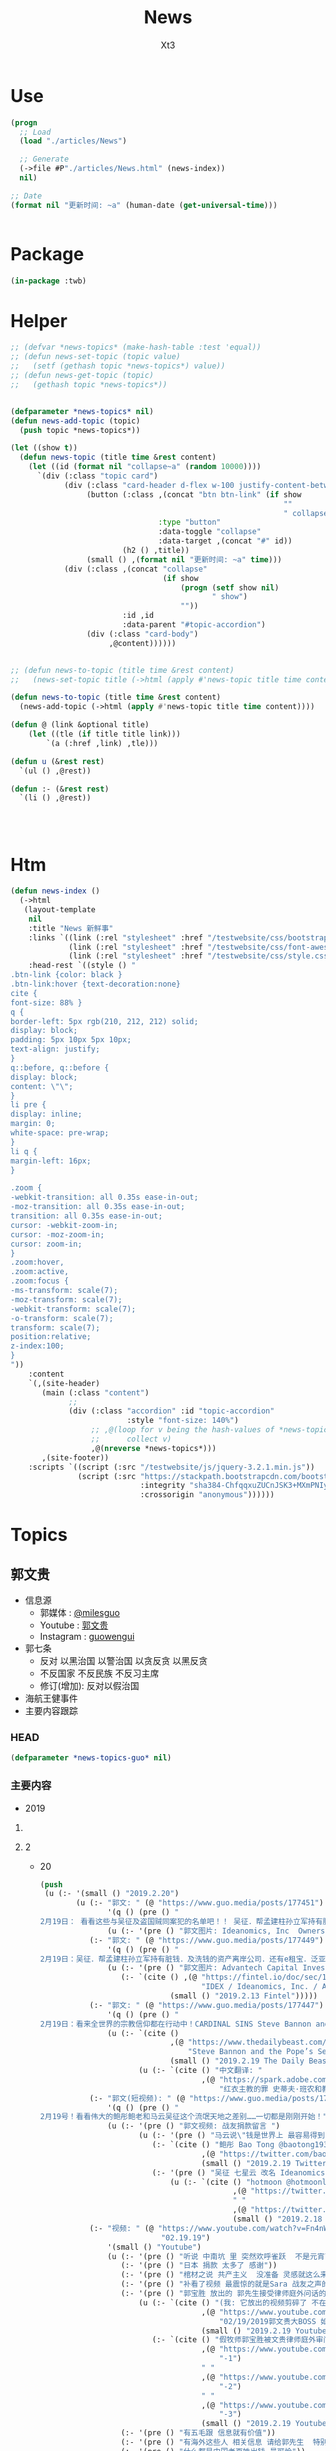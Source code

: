 #+TITLE: News
#+AUTHOR: Xt3


* Use
#+BEGIN_SRC lisp
(progn
  ;; Load
  (load "./articles/News")

  ;; Generate
  (->file #P"./articles/News.html" (news-index))
  nil)

;; Date
(format nil "更新时间: ~a" (human-date (get-universal-time)))


#+END_SRC

* Package
#+BEGIN_SRC lisp :tangle yes
(in-package :twb)
#+END_SRC
* Helper
#+BEGIN_SRC lisp :tangle yes
;; (defvar *news-topics* (make-hash-table :test 'equal))
;; (defun news-set-topic (topic value)
;;   (setf (gethash topic *news-topics*) value))
;; (defun news-get-topic (topic)
;;   (gethash topic *news-topics*))


(defparameter *news-topics* nil)
(defun news-add-topic (topic)
  (push topic *news-topics*))

(let ((show t))
  (defun news-topic (title time &rest content)
    (let ((id (format nil "collapse~a" (random 10000))))
      `(div (:class "topic card")
            (div (:class "card-header d-flex w-100 justify-content-between")
                 (button (:class ,(concat "btn btn-link" (if show
                                                             ""
                                                             " collapsed"))
                                 :type "button"
                                 :data-toggle "collapse"
                                 :data-target ,(concat "#" id))
                         (h2 () ,title))
                 (small () ,(format nil "更新时间: ~a" time)))
            (div (:class ,(concat "collapse"
                                  (if show
                                      (progn (setf show nil)
                                             " show")
                                      ""))
                         :id ,id
                         :data-parent "#topic-accordion")
                 (div (:class "card-body")
                      ,@content))))))


;; (defun news-to-topic (title time &rest content)
;;   (news-set-topic title (->html (apply #'news-topic title time content))))

(defun news-to-topic (title time &rest content)
  (news-add-topic (->html (apply #'news-topic title time content))))

(defun @ (link &optional title)
    (let ((tle (if title title link))) 
        `(a (:href ,link) ,tle)))

(defun u (&rest rest)
  `(ul () ,@rest))

(defun :- (&rest rest)
  `(li () ,@rest))




#+END_SRC
* Htm
#+BEGIN_SRC lisp :tangle yes
(defun news-index ()
  (->html
   (layout-template
    nil
    :title "News 新鲜事"
    :links `((link (:rel "stylesheet" :href "/testwebsite/css/bootstrap.min.css"))
             (link (:rel "stylesheet" :href "/testwebsite/css/font-awesome.min.css"))
             (link (:rel "stylesheet" :href "/testwebsite/css/style.css")))
    :head-rest `((style () "
.btn-link {color: black }
.btn-link:hover {text-decoration:none}
cite {
font-size: 88% }
q {
border-left: 5px rgb(210, 212, 212) solid;
display: block;
padding: 5px 10px 5px 10px;
text-align: justify;
}
q::before, q::before {
display: block;
content: \"\";
}
li pre {
display: inline;
margin: 0;
white-space: pre-wrap;
}
li q {
margin-left: 16px;
}

.zoom {      
-webkit-transition: all 0.35s ease-in-out;    
-moz-transition: all 0.35s ease-in-out;    
transition: all 0.35s ease-in-out;     
cursor: -webkit-zoom-in;      
cursor: -moz-zoom-in;      
cursor: zoom-in;  
}     
.zoom:hover,  
.zoom:active,   
.zoom:focus {
-ms-transform: scale(7);    
-moz-transform: scale(7);  
-webkit-transform: scale(7);  
-o-transform: scale(7);  
transform: scale(7);    
position:relative;      
z-index:100;  
}
"))
    :content
    `(,(site-header)
       (main (:class "content")
             ;; 
             (div (:class "accordion" :id "topic-accordion"
                          :style "font-size: 140%")
                  ;; ,@(loop for v being the hash-values of *news-topics*
                  ;;      collect v)
                  ,@(nreverse *news-topics*)))
       ,(site-footer))
    :scripts `((script (:src "/testwebsite/js/jquery-3.2.1.min.js"))
               (script (:src "https://stackpath.bootstrapcdn.com/bootstrap/4.1.3/js/bootstrap.min.js"
                             :integrity "sha384-ChfqqxuZUCnJSK3+MXmPNIyE6ZbWh2IMqE241rYiqJxyMiZ6OW/JmZQ5stwEULTy"
                             :crossorigin "anonymous"))))))
#+END_SRC
* Topics
** 郭文贵
- 信息源
  - 郭媒体 : [[https://www.guo.media/milesguo][@milesguo]]
  - Youtube : [[https://www.youtube.com/channel/UCO3pO3ykAUybrjv3RBbXEHw/featured][郭文贵]]
  - Instagram : [[https://www.instagram.com/guowengui/][guowengui]] 
- 郭七条
  - 反对 以黑治国 以警治国 以贪反贪 以黑反贪
  - 不反国家 不反民族 不反习主席
  - 修订(增加): 反对以假治国
- 海航王健事件
- 主要内容跟踪
*** HEAD
#+BEGIN_SRC lisp :tangle yes
(defparameter *news-topics-guo* nil)  
#+END_SRC

*** 主要内容
- 2019
**** COMMENT Template
- 1
  #+BEGIN_SRC lisp :tangle yes
(push
 (u (:- '(small () "2019..")
        (u (:- "视频: " (@ "" "")
               '(small () "")
               (u (:- '(pre () ""))))
           (:- "郭文: " (@ "")
               '(q () (pre () ""))
               (u (:- '(pre () "")))))))
 ,*news-topics-guo*)
#+END_SRC
**** 2
- 20
  #+BEGIN_SRC lisp :tangle yes
(push
 (u (:- '(small () "2019.2.20")
        (u (:- "郭文: " (@ "https://www.guo.media/posts/177451")
               '(q () (pre () "
2月19日： 看看这些与吴征及盗国贼同案犯的名单吧！！ 吴征．帮孟建柱孙立军持有脏钱．及洗钱的资产离岸公司．还有e租宝．泛亚．钱被转移的公司！这家公司是关键的公司之一！量子挖掘机的战友们查查，这家公司的个签名人是谁！神秘的背后往往就是肮脏，一切都是刚刚开始！"))
               (u (:- '(pre () "郭文图片: Ideanomics, Inc  Ownership Information"))))
           (:- "郭文: " (@ "https://www.guo.media/posts/177449")
               '(q () (pre () "
2月19日：吴征．帮孟建柱孙立军持有脏钱．及洗钱的资产离岸公司．还有e租宝．泛亚．钱被转移的公司！这家公司是关键的公司之一！量子挖掘机的战友们查查，这家公司的个签名人是谁！神秘的背后往往就是肮脏，一切都是刚刚开始！"))
               (u (:- '(pre () "郭文图片: Advantech Capital Investment II Limited,  Wong Kok Wai"))
                  (:- `(cite () ,(@ "https://fintel.io/doc/sec/1728716/000110465919007729/a19-4671_1sc13ga.htm"
                                    "IDEX / Ideanomics, Inc. / Advantech Capital Ii L.p. - SC 13G/A")
                             (small () "2019.2.13 Fintel")))))
           (:- "郭文: " (@ "https://www.guo.media/posts/177447")
               '(q () (pre () "
2月19日：看来全世界的宗教信仰都在行动中！CARDINAL SINS Steve Bannon and the Pope’s Sex-Abuse Circus Are Coming to Rome"))
               (u (:- `(cite ()
                             ,(@ "https://www.thedailybeast.com/steve-bannon-and-the-popes-sex-abuse-circus-are-coming-to-rome"
                                 "Steve Bannon and the Pope’s Sex-Abuse Circus Are Coming to Rome")
                             (small () "2019.2.19 The Daily Beast"))
                      (u (:- `(cite () "中文翻译: "
                                    ,(@ "https://spark.adobe.com/page/EKAehsv7vJgDm/"
                                        "红衣主教的罪 史蒂夫·班农和教皇的性虐待马戏团即将来到罗马")))))))
           (:- "郭文(短视频): " (@ "https://www.guo.media/posts/177432")
               '(q () (pre () "
2月19号！看看伟大的鲍彤鲍老和马云吴征这个流氓天地之差别……一切都是刚刚开始！"))
               (u (:- '(pre () "郭文视频: 战友捐款留言 ")
                      (u (:- '(pre () "马云说\"钱是世界上 最容易得到的事情\" XXXX  国贸大厦外哭"))
                         (:- `(cite () "鲍彤 Bao Tong @baotong1932 : 最强烈关注美国总统昨天的演说——论社会主义。 "
                                    ,(@ "https://twitter.com/baotong1932/status/1097852900317978624")
                                    (small () "2019.2.19 Twitter")))
                         (:- '(pre () "吴征 七星云 改名 Ideanomics  辞去 康州大学 West Hartford 校园 科技中心 The fintech ideanomics CEO 职务  亏损  洗钱")
                             (u (:- `(cite () "hotmoon @hotmoonliuye : "
                                           ,(@ "https://twitter.com/hotmoonliuye/status/1097724637419454464")
                                           " "
                                           ,(@ "https://twitter.com/hotmoonliuye/status/1097722236117561350")
                                           (small () "2019.2.18 Twitter")))))))))
           (:- "视频: " (@ "https://www.youtube.com/watch?v=Fn4nWc6idMQ"
                           "02.19.19")
               '(small () "Youtube")
               (u (:- '(pre () "听说 中南坑 里 突然欢呼雀跃  不是元宵节的原因 参加中美谈判的人大喝酒 庆贺 (我: 壮行吗? 赴美前 先喝点酒 壮壮胆 打打气  风萧萧兮 易水寒 壮士一去兮 不复还  探虎穴兮 入蛟宫 仰天呼气兮 成白虹  哈哈哈哈哈哈哈哈哈) "))
                  (:- '(pre () "日本 捐款 太多了 感谢"))
                  (:- '(pre () "棺材之说 共产主义  没准备 灵感就这么来了"))
                  (:- '(pre () "补看了视频 最震惊的就是Sara 战友之声的节目办的太好了 啸天点评 楚门看世界 墙头会  飞速提高 片头效果"))
                  (:- '(pre () "郭宝胜 放出的 郭先生接受律师庭外问话的视频")
                      (u (:- `(cite () "(我: 它放出的视频剪碎了 不在此列出 后面这个链接是完整版) "
                                    ,(@ "https://www.youtube.com/watch?v=_pj1kLJfZug"
                                        "02/19/2019郭文贵大BOSS 如何跟律师对答，特别推荐90后00后一定要看看学学，受益匪浅")
                                    (small () "2019.2.19 Youtube")))
                         (:- `(cite () "假牧师郭宝胜被文贵律师庭外审问视频（无删减版）"
                                    ,(@ "https://www.youtube.com/watch?v=rlmCci0DncE"
                                        "-1")
                                    " "
                                    ,(@ "https://www.youtube.com/watch?v=aPrMytTUJgA"
                                        "-2")
                                    " "
                                    ,(@ "https://www.youtube.com/watch?v=vaaNspFTp6o"
                                        "-3")
                                    (small () "2019.2.19 Youtube")))))
                  (:- '(pre () "有五毛跟 信息就有价值"))
                  (:- '(pre () "有海外这些人 相关信息 请给郭先生  特别是它们 获取的美国身份 和 带到美国的钱 的合法性 相关的信息"))
                  (:- '(pre () "什么都是中国老百姓出钱 最可怜"))
                  (:- '(pre () "(33:50) 与董事的争执  法治基金 在7月1日前 如果给大家的目标 没有完成 谁动一分钱 谁就是郭先生的敌人  法治基金 有1块美金被任何人享受了 去吃喝了 天诛地灭"))
                  (:- '(pre () "老领导 \"好言相劝\"  朋友的好心相劝"))
                  (:- '(pre () "想想这两年发生太多事   纽约见刘彦平 孙立军在华盛顿 遣返  能相信中共?  骗贷罪 罚款130亿美元"))
                  (:- '(pre () "法治基金 戳痛 中共了"))
                  (:- '(pre () "昨天道歉 是 对 说话的方式和语气 特别是带了脏字  不包括 维护Sara和木兰的部分 这一点都不过 (我: Sara做了那么多事 一点错就被攻击 太过分了 纠正下不就完了  我们要去鼓励 去效仿 去做更多更多的事)"))
                  (:- '(pre () "路德 现在多棒啊"))
                  (:- '(pre () "老领导说 看你那些战友 要真把中南海的权力交给这些战友 那比这还烂 (我: 哇 老领导别光说啊 你们倒是交权啊 比比看 到底是更烂还是更好 不是说实践是检验真理的唯一标准嘛  无语啊 现在中国这样不就是你们滥权的结果吗 死守着权力 不被约束 享受着特权特供 无法无天)"))
                  (:- '(pre () "没人是完美的"))
                  (:- '(pre () "郭先生 夸人是非常真实的 真是不知道那些人是恶心人"))
                  (:- '(pre () "任何 法治基金 的信息 以官网为主 以及 被委托的郭先生的郭媒体账号  不接受任何人 代收代付捐款"))
                  (:- '(pre () "(1:02:00) 郑州 裕达国贸酒店  盘古 政泉  青峰看守所  吹牛也要看历史"))
                  (:- '(pre () "法庭 展示个人的最佳舞台 让中国人走向法治 最好的教科书"))
                  (:- `(cite () "比尔盖茨 当年(1998.8.27) 接受 律师庭外问话的视频: "
                             ,(@ "https://www.youtube.com/watch?v=m_2m1qdqieE"
                                 "United States v. Microsoft: Deposition by Bill Gates, part 1.")
                             (small () "2012.5.3 Youtube")))
                  (:- '(pre () "刘刚"))
                  (:- '(pre () "谢谢翻译的文件 省了不少钱"))
                  (:- '(pre () "玩假的必死无疑"))
                  (:- '(pre () "郑祺 赵丽珍 一车钱 海航  刘特佐 美国司法部腐败 (我: 哈哈哈 摩根 实际上郭先生之前就点到了(当年 老人家 摩根中心 1.14视频里) 只是没直说 大家都已经知道了)"))
                  (:- '(pre () "今天本来还有两个事要说"))
                  (:- '(pre () "看了两部电影 女主角  肖建华 安排 领导 香港 睡 女明星 800万  王岐山设局"))
                  (:- '(pre () "法治基金 法律上开始行动 "))
                  (:- '(pre () "七哥的故事说不完"))
                  (:- '(pre () "捐款 不要勉为其难 做你自己喜欢 又能做的事  不要做自己喜欢 不能做的事  不要做自己喜欢 做不到的事"))
                  (:- '(pre () "祈福 战友"))
                  (:- '(pre () "见过无数富豪 不就是白天打高尔夫 打地上的洞 晚上去玩女人 打人家身上的洞 喝点好酒 玩点好车 有啥呢 没啥了不起的"))
                  (:- '(pre () "什么让自己最快乐 ? 信仰 理想 还有拥有这样 彼此信任支持的 战友们 .. 活的不平凡 不庸俗"))))
           (:- "郭文: " (@ "https://www.guo.media/posts/177407")
               '(q () (pre () "
2月19号：尊敬的战友们好！1小时内文贵在国媒体报平安直播，衷心感谢所有的留言和捐款的战友们！一切都是刚刚开始！"))
               (u (:- '(pre () "郭文图片: 捐款的留言")))))))
 ,*news-topics-guo*)
#+END_SRC
- 19
  #+BEGIN_SRC lisp :tangle yes
(push
 (u (:- '(small () "2019.2.19")
        (u (:- "郭文: " (@ "https://www.guo.media/posts/177292")
               '(q () (pre () "
2月18日：我们能在CCP在全球发起的媒体大封锁中．大外宣打击下．沉默的国家力量全力行动下．却活下来没有被闭上嘴……我们还能继续发声！这是爆料革命中最不容易的事情之一……没有战友们的支持是不可能做到的！感恩所有的战友们！一切都是刚刚开始！"))
               (u (:- `(cite () ,(@ "https://cn.nytimes.com/china/20190218/uighurs-china-internment-camps/"
                                    "“我也是维吾尔人”：海外维族人要求公开失踪亲属下落")
                             (small () "2019.2.18 纽约时报中文网"))
                      (u (:- `(cite () "MeTooUyghur 运动 (维吾尔语: MenmuUyghur) "
                                    ,(@ "https://twitter.com/hashtag/MeTooUyghur?src=hash")))))))
           (:- "郭文(短视频):" (@ "https://www.guo.media/posts/177261")
               '(q () (pre () "
2月18日：共产党对爆料革命的恐惧已经到了让他们快要崩溃的边缘了，看他们如何对安红女士家人的．就知道他们有多么的害怕爆料革命！他们又有多么的可耻……他们的恐惧就是我们的武器！一切都是刚刚开始！"))
               (u (:- `(cite () "安红橘绛轩/MaryAnBupa @maryann_3040 "
                             ,(@ "https://twitter.com/maryann_3040/status/1097623027494211584")
                             (small () "2019.2.18 Twitter")))))
           (:- "郭文(图片 短视频): "
               (@ "https://www.guo.media/posts/177240") " "
               (@ "https://www.guo.media/posts/177227")
               '(q () (pre () "
2月18日：衷心感谢每一位战友们的留言和对法治基金的支持！

2月18日：🙏🙏🙏🙏🙏🙏🙏🙏🙏万分感激所有的战友们！")))
           (:- "郭文: " (@ "https://www.guo.media/posts/177225")
               '(q () (pre () "
2月18日：视频中的这个姑娘不简单．爆料革命最大的受益者将是80．90后……中国人的未来将由他们掌握……"))
               (u (:- '(pre () "郭文视频: 一个90后的演讲"))))
           (:- "郭文: " (@ "https://www.guo.media/posts/177211")
               '(q () (pre () "
2月18号：万万分的感激这每天都有数以万计的战友们给法治基金的捐款！每一笔捐款与留言！对我来讲，是无穷无尽的力量．文贵，一定竭尽全力不惜代价，让中国人实现法治中国！信仰的自由！干倒共产党CCP！让中国老百姓不需要吃草，不需要过猪狗不如的日子！不再当那几个家族的奴隶……一切都是刚刚开始！"))
               (u (:- '(pre () "郭文图片: 法治基金 捐款 留言"))))
           (:- "郭文(照片): " (@ "https://www.guo.media/posts/177207")
               '(q () (pre () "2月18日：尊敬的战友得好！猜猜这是谁送的花？一切都是刚刚开始！")))
           (:- "郭文(保平安 照片): " (@ "https://www.guo.media/posts/177192")
               '(q () (pre () "2月18日：尊敬的战友们好，你们健身了吗？你们我身上泼水了吗？一切都是刚刚开始！"))))))
 ,*news-topics-guo*)
#+END_SRC
- 18
  #+BEGIN_SRC lisp :tangle yes
(push
 (u (:- '(small () "2019.2.18")
        (u (:- "郭文: " (@ "https://www.guo.media/posts/177069")
               '(q () (pre () "
2月17号：章女士就是真正的中国人的样子，就是我们追求的喜马拉雅山上所有要聚集的中国人的样子，他这样的人我就是会佩服，我就是尊重，就像尊重鲍彤鲍老一样！她是我们中国人的骄傲，一切都是刚刚开始！"))
               (u (:- `(cite () "广西师大出版社——2012【理想国文化沙龙】系列讲座: "
                             ,(@ "https://www.youtube.com/watch?v=dH5s8rsdcIM"
                                 "【资中筠、章诒和、杨照谈】—（时代与人）")
                             (small () "2015.8.18 Youtube ")))
                  (:- '(pre () "(我: 这个视频 我以前看过)"))))
           (:- "郭文: "
               (@ "https://www.guo.media/posts/177058") " "
               (@ "https://www.guo.media/posts/177055")
               '(q () (pre () "
2月17日：赵丽贞的爹是安全部的副部长．曾经在海南安全厅厅长！所以她才和郑祺向那个金融老大说．她是王健陈峰海航的股东……所以才有动机几次要闯入我家……欲图不轨！这是大鱼……订住钱．钉住她们的爹和娘……五毛多的地方必有妖怪……文琥美女太厉害了👍一切都是刚刚开始！

二月十七号：有这样的战友．量子挖掘机水平的战友．是什么样的盗国贼我们灭不了不了啊！衷心心的以你们为荣！万分的感谢！看来找爹活动还没结束，就要开始找娘了C C P创造了世界上前无古人的最荒唐的故事！全民帮党找爹！全民帮党找娘！一切都是刚刚开始！
"))
               (u (:- `(cite () "@chenwz444 : "
                             ,(@ "https://twitter.com/chenwz444/status/1095164290246500353")
                             (small () "2019.2.11 Twitter")))))
           (:- "郭文: " (@ "https://www.guo.media/posts/177034")
               '(q () (pre () "
2月17日：这痘痘到底被政事小哥藏那了呢？✊✊✊☺️☺️☺️🥵🥵🥵"))
               (u (:- `(cite () 
                             ,(@ "https://www.youtube.com/watch?v=7s9BMIQdBHU"
                                 "🤘🏿:痘她叔有话说！")
                             (small () "2018.5.17 Youtube")))))
           (:- "郭文: " (@ "https://www.guo.media/posts/177016")
               '(q () (pre () "
太美了，太感人了！国内同胞为文貴先生和海外战友们所制作的视频，所奉献的歌曲,荡气回肠！您们才是最勇敢的！CCP必灭👍🌻🌹🤝✊🙏🙏🙏 youtu.be/U77kHYZWuow twitter.com/PingSereanRyan…
"))
               (u (:- `(cite ()
                             ,(@ "https://www.youtube.com/watch?v=U77kHYZWuow&feature=youtu.be"
                                 "祈祷 2019 2 8")
                             (small () "2019.2.14 Youtube")))))
           (:- "郭文: " (@ "https://www.guo.media/posts/176997")
               '(q () (pre () "
2月17号：这个视频可以看出什么叫以黑治国．中南坑的人玩女人，玩处女一完全家三代！那叫谈恋爱！他们可以去玩中央电视台的任何一个女人，他们可以玩儿任何一个明星．那叫性趣！而普通的老百姓的生殖器的这一基本人权……只要是两厢情愿……任何公权力无权干涉．但是CCP却要他们说了算，说白了就是敲诈勒索，就是为了钱，这和道德和法治没有任何关系，这就是真正的以警治国．以生殖器治国……我们必须砸烂这个邪恶的共产党体的体制……我们的身体．是由我们的上天．父母．赐予给我们的！最美好的礼物！我们生身体如何使用由我们按上天的美意和人间的法律！由我们自己说了算……一切都是刚刚开始！"))
               (u (:- '(pre () "郭文视频: 警察抓嫖 (我: 警察不是法官 不能直接说人家就是嫖娼 警察违法执法)"))))
           (:- "郭文: " (@ "https://www.guo.media/posts/176960")
               '(q () (pre () "
2月17号：很高兴地看到台湾民视！能为台湾的人民！和台湾的未来！台湾的安全！说点良心话！干点人事！台湾在未来的两三年内会因C C P的倒台！国际形势的变化！今天站在台湾政坛上的人，绝大多数都会消声匿迹！台湾将迎来一个新的辉煌的未来！一切都是刚刚开始！"))
               (u (:- '(pre () "郭文视频: 台湾民视 报道 文贵看春晚 爆出的 中共渗透台湾的文件"))))
           (:- "郭文: " (@ "https://www.guo.media/posts/176955")
               '(q () (pre () "
2月17日：万分感谢您谷张战友！🙏🙏🙏🙏🙏🙏🙏🙏🙏😘😘😘NSDD 75👍👍👍"))
               (u (:- `(cite () "谷張 8∞ @from8tolying8 : "
                             ,(@ "https://twitter.com/from8tolying8/status/1096984470673125376")))
                  (:- `(cite () "NSDD 75"
                            ,(@ "https://en.wikipedia.org/wiki/National_Security_Decision_Directive_77"
                                "National Security Decision Directive 77 - Wiki")))))
           (:- "视频: " (@ "https://www.youtube.com/watch?v=4RgMnSsJ_pw"
                           "2019年2月17日:文贵再谈法治基金的目的和中美之间即将发生的大事。")
               '(small () "Youtube")
               (u (:- '(pre () "老虎不在家 猴子称霸王 (我: 哈哈哈 随便长知识 中国的典故  山中无老虎 猴子称大王  查到对应英文: When the cat is away,the mice will play.  发现这些中国的典故 故事 寓言 等等 在网上 没看有一个靠谱的网站收录整理)"))
                  (:- '(pre () "昨天 失态 太情绪化 有些言语不当  在此道歉"))
                  (:- '(pre () "压力特别大  每一分捐款 都是血 都是依靠 是良知"))
                  (:- '(pre () "希望打到陪审团 以身说法 以身试法(我: 哈哈哈 以身试法 是贬义词) 让中国人能够看到真正的司法"))
                  (:- '(pre () "(19:00) 接昨天 班农先生 来时 的 话题"))
                  (:- '(pre () "美国 当年 对付 苏联的 3招: 1 经济制裁 监控钱  2 人才计划"))
                  (:- '(pre () "美国的养老基金 是 中共3F方案 核心的一点  中共国在美上市公司 基本上都有 美国养老的资金 教育基金 退休基金"))
                  (:- '(pre () "黑河 前苏联  18条牛仔裤 换 一拉达车  因制裁 吃老鼠肉 没油  亲身经历 当年到前苏联的国人 好多坏人 坑前苏联人"))
                  (:- '(pre () "普京一个手下 到中共国 都是 自带食物 不过夜 她说不相信中共国的食品"))
                  (:- '(pre () "中共国 在美上市公司 市值1.2万亿多 通过美国的基金 影子银行 其它渠道 拿走1万亿 其中好多是 养老基金 退休基金"))
                  (:- '(pre () "3个不可思议")
                      (u (:- '(pre () "美国纽约证监会 没有 要求 这700多家上市公司和几千家拿了基金钱的中共国公司(风投) 提供 股东 实际控制人 资金流向 项目的真实性 提交文件资料的透明度 等 "))
                         (:- '(pre () "有报表 没有审计"))
                         (:- '(pre () "股东 股权 的变化  和 在美国期间 所有合作签署的文件  没有审计"))))
                  (:- '(pre () "美国证监会 要是 现在查这些事 会怎么样 ?: 灾难 "))
                  (:- '(pre () "过去一年 中共国 国家借贷 1.2万亿美元 (我: 大撒币)"))
                  (:- '(pre () "过去一年 在欧美 非美元洗钱 1.3万亿美元 (我: 盗国贼)"))
                  (:- '(pre () "刘特佐 昨晚 在 日本嫖妓 被打了"))
                  (:- '(pre () "香港私人基金增加5倍 在瑞士德国等 非美元资产的国家 私人信托 家族信托 增加了1百多倍"))
                  (:- '(pre () "中共 信息战  渗透  苏斌  空客")
                      (u (:- `(cite () 
                                    ,(@ "https://www.bbc.com/zhongwen/simp/world/2016/07/160714_us_china_espionage"
                                        "涉盗取美国军机资料中国商人苏斌被判囚")
                                    (small () "2016.7.14 BBC 中文")))))
                  (:- '(pre () "西方 华人组织"))
                  (:- '(pre () "电影里 只有共产党才能 救地球  天底下 最大的 核武器 就是 不要脸 (我: 哈哈哈 烂地球)"))
                  (:- '(pre () "(59:30) 金正恩 见川普总统前 估计还要去中共国  他见川普总统 但却是中共国人买单"))
                  (:- '(pre () "中共 对 北朝鲜 的影响 是 0 (我: 中共你太牛了)"))
                  (:- '(pre () "郭先生 准备做一个视频 聊聊金家的事  不能老去中国弄老百姓的钱"))
                  (:- '(pre () "(1:04:36) 法治基金 责任"))
                  (:- '(pre () "(1:07:20) 梵蒂冈 开除 美国大主教")
                      (u (:- `(cite ()
                                    ,(@ "https://www.nytimes.com/2019/02/16/us/mccarrick-defrocked-vatican.html"
                                        "Pope Defrocks Theodore McCarrick, Ex-Cardinal Accused of Sexual Abuse")
                                    (small () "2019.2.16 The New York Times")))))
                  (:- '(pre () "上任教宗为什么请辞 ? 中共干的"))
                  (:- '(pre () "香港的陈主教 曾荫权"))
                  (:- '(pre () "7月以前 会发生 更大的事"))
                  (:- '(pre () "(1:13:50) 法治基金 行动前 一分钱都不能动  捐款 量力而为 数量第一 其次捐款额  必须干成事  用钱的责任"))
                  (:- '(pre () "(1:15:00) 牛人 说 台湾 绝不会允许 共产党踏进一步 香港必须兑现一国两制 这不只是美国的利益 这是人类共同的利益  只要不打开防火墙 跟共产党什么合同都不行"))
                  (:- '(pre () "(1:15:35) 中美贸易谈判 刘鹤 国债  刘鹤说 网络会开 但只针对美国 国人还是得控制"))
                  (:- '(pre () "防火墙 炸掉  光靠技术不行  美国"))
                  (:- '(pre () "爱华 爱中 救华 救中"))
                  (:- '(pre () "上天 敬天"))
                  (:- '(pre () "祈福")))))))
 ,*news-topics-guo*)
#+END_SRC
- 17
  #+BEGIN_SRC lisp :tangle yes
(push
 (u (:- '(small () "2019.2.17")
        (u (:- "郭文: " (@ "https://www.guo.media/posts/176793")
               '(q () (pre () "
2月16号：看来金正恩大侄子也学会打太极了……真是高手啊，看来大侄子又要去北京转一圈了……所有的骗局当中，惟一一个买单的就是中国老百姓，不管是北朝鲜，还是越南，还是美国．都是受益者！唯一受伤的．受害的．受骗的．掏腰包的．就是中国老百姓……我们中国老百姓是世界上最相信骗子和虚伪的民族！因为我们被剥夺了信仰的权利！宗教的自由！没有信仰，没有宗教．所以我们看不到真相，所以我们被人掌控了历史．被人操纵了现在！当然人家要决定我们的未来！我们才会一切皆输！因为我们心中无．神心中无神．便没有辩证．真．善．假．恶．的基本能力！大家拭目以待吧，一切都是刚刚开始！"))
               (u (:- '(pre () "川普总统与金正恩委员长 第二次会谈 2.27-28 河内 "))))
           (:- "郭文: " (@ "https://www.guo.media/posts/176765")
               '(q () (pre () "
2月16号：这是其中之一……我我见的人不是他……他也是曾经的非常非常厉害的关键人物之一……现在新成立的超级团队．要比1982年的力量强大的多……请大家高度关注，3月1号到7月1号发生的一系例的重大事件！大家会看到你在电影上从没有看过的……发生，并且与我们爆料革命和战友们息息相关……宗教．经济．文化．网络．军事……今天很多话没有说完……改日再向大家报告！一切都是刚刚开始！【1982年5月24日，羅納德 雷根總統告訴國家安全委員會，蘇聯的經濟已經套上了枷鎖，他們在市場上開始賣老鼠肉，“ 他認為，“現在是懲罰他們的時候了”。 Could the Soviet Union survive if rat meat was a growing food staple? 如果王岐山都準備讓14億人民做好吃草的準備，這看上去連老鼠肉都沒有啊！！】"))
               (u (:- `(cite () "谷張 8∞ @from8tolying8 : "
                             ,(@ "https://twitter.com/from8tolying8/status/1096927905760903168")))))
           (:- "郭文: " (@ "https://www.guo.media/posts/176764")
               '(q () (pre () "
2月16号：尊敬的战友们好！看到你们这些捐款下的留言！让我万分感动，万分感激．万分荣幸……不知该如何向你们表达我的感受！文贵一定不会辜负你们和家人的对我的期望！和支持！直播完毕后我与班农先生及法治基金的团队！一直开了十几个小时的会！法治基金将是我们14亿同胞真正的未来！我们会通过法治基金追求到我们想要的！我们的喜马拉雅目标！法治的！信仰自由的中国！一切都是刚刚开始！")))
           (:- "视频: " (@ "https://www.youtube.com/watch?v=g2-J0fU5z-U"
                           "20190216 文贵和班农先生关于法治基金和法治公会基金的解读")
               '(small () "Youtube")
               (u (:- `(cite () "法治基金和法治公会基金常见问题: "
                        ,(@ "https://rolsociety.org/faq-chinese.php")))
                  (:- '(pre () "(26:00) 有种的来"))
                  (:- '(pre () "公益 与 慈善 不同 "))
                  (:- '(pre () "质疑的人"))
                  (:- '(pre () "法治基金 缘由 班农先生提出"))
                  (:- '(pre () "木兰 Sara"))
                  (:- '(pre () "法治基金 捐款 一切遵循自愿"))
                  (:- '(pre () "太多人捐钱了 难以想象的数字 压力特别大 责任太大"))
                  (:- '(pre () "任何捐款 现在不能动 动任何一分钱的时候 郭先生一定公告大家钱开始动了"))
                  (:- '(pre () "法治基金 使命 唯一的希望"))
                  (:- '(pre () "教宗 梵蒂冈 宗教界 正在巨变"))
                  (:- '(pre () "如何保护 受迫害的国人  庇护"))
                  (:- '(pre () "让中国人 受到 尊重"))
                  (:- '(pre () "不反华 不反中 反中共"))
                  (:- '(pre () "所有 法治基金 相关信息 以法治基金官网为准"))
                  (:- '(pre () "(1:14:00) 休息时间 视频: 法治基金捐款介绍  川普总统国情咨文:美国永不会成为社会主义国家 1120发布会:法治基金"))
                  (:- '(pre () "(1:26:15) 郭先生就是郭先生 真实 不接受领导 你做到了就听你的"))
                  (:- '(pre () "\"良言相劝\"  各扫门前雪 秦朝 商鞅"))
                  (:- '(pre () "棺材 共产主义  造的不喜欢 卖的不喜欢 买的不喜欢 用的也不喜欢"))
                  (:- '(pre () "(1:34:00) 前几天见的人 金融安全小组 12人  苏联 油气管道  制裁"))
                  (:- '(pre () "中共国 在 美国上市公司700多(总价值1.2万亿美元 从美国基金里拿到的钱是 ..) 日本4家"))
                  (:- '(pre () "(1:39:00) 班农先生来了 (我: 开心 但是 郭先生说到关键点上呢 我好纠结啊 虽然不是处女座  班哥哥来了 翻译奶奶也上线了)"))
                  (:- '(pre () "班农先生今天早上 和 纽约 的有影响力人士开会 给他们介绍 法治基金的愿景"))
                  (:- '(pre () "中共不让中国有法治  中国人只要在有法治的地方 就能获得成功 香港就是最好的案例"))
                  (:- '(pre () "法治基金 目标 : 调查 和 保护"))
                  (:- '(pre () "世界正在知道 真实的 中国  明白中共的谎言"))
                  (:- '(pre () "班农是向全世界 敲响警钟的第一人 关于中共对世界的威胁"))
                  (:- '(pre () "班农先生 会为世界带来更大贡献 我们很快就会看到"))
                  (:- '(pre () "郭先生 告诉 老领导 : 防火墙 只要打开6个月 中共就灰飞烟灭 (我: 用不了那么久 如果提前准备好 将相关的信息梳理 用简明的方式让人们快速传播了解 不到3个月就基本完了)"))
                  (:- '(pre () "加上 美国关闭金融外汇渠道 香港港币脱钩 取消自由贸易区 查封海外资产 它们连6个月都没有 "))
                  (:- '(pre () "更重要的是中国人自己争取自己的自由 现在国内所能做的 就是 把真实的信息 传递出来 让世界能够了解 关注"))
                  (:- '(pre () "纽约州 的 监管 是 最严格的"))
                  (:- '(pre () "捐款留言 能不能把郭媒体的bug修下 (我: 哈哈哈 我兔整理时 也深受虫虫之苦)"))
                  (:- '(pre () "影响 战友 生活 或 会给你带来压力 的 捐钱  求求你们 千万千万不要"))
                  (:- '(pre () "帮助法治基金 不仅仅是可以通过金钱的捐赠 也可以 看直播 传播真相"))
                  (:- '(pre () "消灭中共 不是一个人能做到的 是团体的力量 大家的力量"))
                  (:- '(pre () "捐款数量 难以想象  数量和质量一样重要  要通过 法治基金 给大家一个可以相信的家 一个希望 给大家一个未来 一个可以依靠的说话的 找出真相的 保护自己安全的 一个平台 此外才是捐款 等到那天举手的时候 共同行动 千万别搞错连"))
                  (:- '(pre () "需要战友 强烈的捐钱 但要力所能及 因为捐钱数量 在未来法治革命后 最大的国际影响力 合法的权力 有5亿人捐款 就是合法政府了"))
                  (:- '(pre () "没有捐不出去的钱 没有行不了的善"))
                  (:- '(pre () "我们的战友 不会像中共的外交官那样 永远不会说错话  Sara和木兰是好战友 我们不要只会吹牛的大咖"))
                  (:- '(pre () "不要清算所有人  大部分人都应继续工作"))
                  (:- '(pre () "中美贸易 就是扯淡 什么协议也解决不了 中共犯下的恶行"))
                  (:- '(pre () "现代化 超限战"))
                  (:- '(pre () "希望 未来 行动"))
                  (:- '(pre () "祈福")))))))
 ,*news-topics-guo*)
#+END_SRC
- 16
  #+BEGIN_SRC lisp :tangle yes
(push
 (u (:- '(small () "2019.2.16")
        (u (:- "郭文: " (@ "https://www.guo.media/posts/176557")
               '(q () (pre () "
2月14日：这是假的文贵推特号！任何关于文贵的信息全部以郭媒体本发出的信息为准！任何关于法治基金的的公告！以法治基金的官方公告和郭媒体上的法治基金名义！或文贵自己的郭文发出的信息为准，谢谢，一切都是刚刚开始！"))
               (u (:- `(cite () "假账号 : GUO.MEDIA(GUOWENGUI) @GGuowengui "
                             ,(@ "https://twitter.com/GGuowengui"))))))))
 ,*news-topics-guo*)
#+END_SRC
- 15
  #+BEGIN_SRC lisp :tangle yes
(push
 (u (:- '(small () "2019.2.15")
        (u (:- "郭文: " (@ "https://www.guo.media/posts/176554")
               '(q () (pre () "
2月14号这才是真实的政客真实面目！……笑死我了！政客都太可怜了，一切都是刚刚开始！🤣🤣🤣🤣🤣🤣"))
               (u (:- '(pre () "郭文视频: 某政客 门口警卫问她 你今天要辞职了吗 她回家后 ..."))))
           (:- "郭文: " (@ "https://www.guo.media/posts/176438")
               '(q () (pre () "
2月14日：问题儿童问题的核心是什么？问题的核心就是这个体制？就是共产党！所以说．问题儿童问题青年．问题党员．中国就是个最大的问题社会！而问题的根本原因就是C CP！所以我们必须干倒CCP！抽烟、喝酒、动作娴熟，满脸的世俗沧桑！孩子，你的父母在哪儿？让人心碎，无法接受！一切都是刚刚开始！"))
               (u (:- '(pre () "郭文视频: 小孩抽烟喝酒"))))
           (:- "郭文(照片): " (@ "https://www.guo.media/posts/176417")
               '(q () (pre () "
2月14日：看看我与谁在一起过情人节！文贵在此衷心地祝所有的战友们情人节快乐，一切都是刚刚开始！"))
               (u (:- '(pre () "班农先生")))))))
 ,*news-topics-guo*)
#+END_SRC
- 14
  #+BEGIN_SRC lisp :tangle yes
(push
 (u (:- '(small () "2019.2.14")
        (u (:- "郭文(照片): " (@ "https://www.guo.media/posts/176367")
               '(q () (pre () "
2月14号：尊敬的战友们好！你们往身上浇水了吗？你们健身了吗？今天中午将与一个当年干倒前苏联共产党，最关键人之一起吃午餐，老人家亲自跑来纽约要了解关于法治基金的事情，详情星期六向大家汇报。一切都是刚刚开始！")))
           (:- "郭文: " (@ "https://www.guo.media/posts/176283")
               '(q () (pre () "
2月14号：尊敬的战友们好．本周六！文贵在纽约时间上午9点．北京晚上10点！（—）向战友们直播法治基金的运行模式和所有的战友们关心的问题！请大家需要我回答的问题给我留言！ （二）中间停止10分钟再次直播！ 关于文贵看春晚，国内的反应以及文贵在最近一些事情上的个人观点与感想！和与在线的战友们互动回答战友们的问题！！！ 文贵太想你们了，一星期不直播，有太多话要和大家说了！ 一切都是刚刚开始！")))
           (:- "郭文: " (@ "https://www.guo.media/posts/176214")
               '(q () (pre () "
2月13号：尊敬的战友们一定要注意身体健康啊，美好的生活正在飞速地冲向我们！请务必注意健康使用手机！一切都是刚刚开始！"))
               (u (:- '(pre () "郭文视频: 手机在充电和未充电状态下的 电磁辐射量差别")))))))
 ,*news-topics-guo*)
#+END_SRC
- 13
  #+BEGIN_SRC lisp :tangle yes
(push
 (u (:- '(small () "2019.2.13")
        (u (:- "郭文(图片): "
               (@ "https://www.guo.media/posts/176187") " "
               (@ "https://www.guo.media/posts/176186") 
               '(q () (pre () "
2月13号：这才是我们真实的中国人的内心世界！是真正的世界上最伟大的民族之一，看到这些留言，所有的人都感动万分。我们不是吃草的民族，也不是没有智慧民族！更不是缺乏勇气和牺牲精神的民族！这就是事实！在我们赢了✌️✌️✌️✌️✌️，衷心地万分的感激所有的战友们一切都是刚刚开始！（－）（二）
")))
           (:- "郭文(图片): " (@ "https://www.guo.media/posts/176176") 
               '(q () (pre () "
2月13号：今天下午与基金的律师开会，当他们看到电脑上的这些数字的时候都是非常的震撼！这就是我们战友们追求法治中国！信仰自由的中国！不再受压迫的最真实的内心的反应！会开不下去了！看到一个个的这样的热血的伟大的同胞们的热情！对比王岐山的中国人可以吃草之说！中国人需要压迫！和百年都开不了智这种混蛋逻辑！我为我们的同胞和战友们感到无比的自豪！为大家而战！为我们喜马拉雅而奋斗的法治基金不会辜负！任何一个付出了努力．奉献的同胞们．和战友们！一切都是刚刚开始。")))
           (:- "郭文(图片): " (@ "https://www.guo.media/posts/176115") 
               '(q () (pre () "
2月13号：尊敬的战友们好，你们健身了吗？你能往身上泼水了吗？昨天晚上我与凯尔巴斯．开会开得很晚，我们将对法治基金及下一步的行动，制定了详细的计划，昨天晚上，法制基金又收到超过200笔的捐款！这就是14亿中人的未来！大家想一想，这个捐款的数据力量会震撼世界！会让全世界的7O亿人民和我们站在一起，这是凝聚力。这是比投票还重要的行动！我们在告诉全世界，我们需要法治的中国！信仰自由的中国，我们不是猪狗，我们必须活在没有恐惧的生活中！我们将会一起走向我们的喜马拉雅！一切都是刚刚开始！")))
           (:- "郭文(图片): " (@ "https://www.guo.media/posts/175973") " "
               (@ "https://www.guo.media/posts/175970")
               '(q () (pre () "
2月12日：这两个50万美元和另两个100万美元的朋友请看我在银行给你们留的信息！🙏🙏🙏🙏🙏🙏🙏🙏🙏……

2月12号衷心地感谢战友们给法治基金的资金支持，今天收到的一百多笔捐款，当中，像这样的捐款的实在是太多了！实在是让所有的法治基金的人的感到责任重大，深受鼓舞……这样下去还得了！！法治基金一定不会辜负所有的支持者！战友们！一定在干倒CCP的目标上！也给大家超出想象的结果！和回报， 法治基金将为14亿中国人的未来．和中国走向法治！与信仰自由！有更大的回报。我们不会忘掉一个！我们共同战斗的战友！和支持者！请留好你们捐款的信息！和票据！将有重大的意义！一切都是刚刚开始！")))
           (:- "郭文: " (@ "https://www.guo.media/posts/175947")
               '(q () (pre () "
2月12日，路德先生的捐款不是这无数比捐款最大的数字！也不是最小的数字！但是它具有代表性！路德先生，天天在为中国的法治自由信仰而奋斗！从未在我文贵这里拿过一分钱……而是行动．行动！这就是真实的路德！任何质疑法治基金的人，你先问问你自己，你帮助过一个人吗？你了解法治基金吗？……你甚至连法治基金的章程都没看，你就开始质疑！基金将成为未来任何一个捐助者最重要的可信任依赖的家园！法治基金将给予你无法想象的支持和帮助，希望每个人都要留好自己的捐款的票据．她会是生命中的＂速效效心丸＂一切都是刚刚开始！")))
           (:- "郭文: " (@ "https://www.guo.media/posts/175941")
               '(q () (pre () "
2月12日：赵丽贞．郑祺．海航．王岐山！在美国的网络太历害了！连这样的家族都想吃掉……太恐怖了！三F计划在美国无处不在！")))
           (:- "郭文: " (@ "https://www.guo.media/posts/175923")
               '(q () (pre () "
2月12号：我刚刚的和法治基金的律师见面，我被这两天的捐款的数额和数量给震撼到了，我相信法治基金是共产党执政70年来将遇到的最大的经济力量的挑战，这就是人心，这就是天意，这就是力量，这就是真理，当我看到电脑上那个数字的时候，我真的无法相信，而且超过五分之三全都是外国和西方的公司及个人捐款，这就是无法改变的真相和真理的力量，我相信法治基金也是过去70年来受到世界上最多关注的真正的西方世界捐助的结构，这个数字和这个数量和这个资金来源。真是超出了所有法治基金董事会成员的想象！我们今天下午会和相关董事开会！共同及时将法治基金管理．标准化，专业化．并回答所有的关心法治基金战友们关心的问题，一切都是刚刚开始！"))
               (u (:- '(pre () "郭文图片: 椅子 游艇上的   画(带着军警帽子 抽着烟 的黑猩猩)  Dr. Lukas Brezak <Captain Smoke>"))))
           (:- "郭文: " (@ "https://www.guo.media/posts/175903")
               '(q () (pre () "这是什么情况？"))
               (u (:- '(pre () "郭文图片内容: USC-CIF Corp 4个股东 : Li Zhen Zhao, Keneth Cheng, Xin Zheng, Chinese Funding Entity"))))
           (:- "郭文(报平安 照片): " (@ "https://www.guo.media/posts/175901")
               '(q () (pre () "2月12号：尊敬的战友们好，你们健身了吗？你们往身上泼水了吗？一切都是刚刚开始！"))))))
 ,*news-topics-guo*)
#+END_SRC
- 12
  #+BEGIN_SRC lisp :tangle yes
(push
 (u (:- '(small () "2019.2.12")
        (u (:- "郭文: "
               (@ "https://www.guo.media/posts/175843") " "
               (@ "https://www.guo.media/posts/175766") " "
               (@ "https://www.guo.media/posts/175753") " "
               (@ "https://www.guo.media/posts/175663") " "
               '(q () (pre () "
2月12日：尊敬的战友们好．感谢战友们对赵丽贞的挖掘！太厉害了！你们就是正义的护法！赵丽珍这个女人不简单，大家可能又要开始猜爹的游戏了！她爹和呈成杰！贯军的爹似的鬼秘……都是盗国贼的重要成员！一切皆开之时，大家会发现很多不可思议的事情．一切都是刚刚开始！

2月11号：郑祺．这个黑白两道的玩家还真和王岐山．海航．关系不浅，大家查查，这个公司！这个〈赵丽珍〉Li zhao．zhen……大家会发现另一个大鱼！一切都是刚刚开始

2月11日： 可能是郑祺干掉的又一个律师……这个就是带着郑祺……拉一车现金买房的其中一个人！ 长https://www.christopherfountain.com/blog/2017/8/11/stamford-attorney-burt-hoffman-arrested


2月11日：原来郑祺这个混子！黑社会！是白道黑道通吃！看着他抱着这个女人的样子一脸的淫荡！还拍了美国之音张晶他爹的电视剧．这是真的吗？请大家提供一下郑祺这个家伙一车一车的暂新的美金现钞！应该是哪里来的？美国政府相关部门的如果能提供在美国销售或！提供毒品！芬太尼销售渠道！和供应商的各种信息的所有证据将有重大奖励，请战友们高度关注对美国进行毒害的毒丸计划之一，也就是芬太尼相关的任何证据！这是CCP、3F计划的重要环节之一，美国人民和美国政府还没有看到这件事情的威胁的严重性！我们应该提供更有力的相关证据，那就是在美国的销售渠道！分销商！和洗钱当事人的证据！不能让这些人毁了我们华人的形象！和我们华人在世界的未来！那将是更大的灭顶之灾！如果任何海外华人或国内朋友能提供郑祺．梁贯军等……他们的犯罪证据，文贵将马上根据信息价值！给予1百万美元和1千万美元不等的现金奖励！有意者，请直接和我联系！或路德先生，sara女士联系！我将用一切方式保证你们提供信息的安全，并且会协调当地政府（除中国外）给予你们特别的保护！我的律师会马上和信息提供者签署相关保密及安全支付的协议！一切都是刚刚开始【人物串聯：張晶—》鄭棋 記錄張晶父親張彥的紀錄片《飞虎奇缘》主办单位:美中影视文化传媒集团的總裁赵丽贞(jenny zhao)女士,协办单位:美国侨商联合会的主席鄭棋】"))
               (u (:- '(pre () "郭文图片内容: ")
                      (u (:- `(cite () "@DTinLosAngeles : 对美国自杀律师Gabriel Macconaill 加布里.马克康奈尔 与Sidley Austin LLP 盛德.奥斯汀律所和海航集团(HNA)案例的挖掘 "
                                    ,(@ "https://twitter.com/DTinLosAngeles/status/1094156610736410624")
                                    (small () "2019.2.9 Twitter")))
                         (:- '(pre () "赵丽珍 USC-CIF,CORP."))
                         (:- `(cite () ,(@ "https://www.christopherfountain.com/blog/2018/10/12/just-caught-up-with-this-news-stamford-real-estate-attorney-burt-hoffman-crook-committed-suicide-on-june-8-2018"
                                           "Just caught up with this news: Stamford real estate attorney Burt Hoffman, crook, committed suicide on June 8, 2018")
                                    (small () "2018.10.12 Christopher Fountain")))
                         (:- `(cite () ,(@ "https://www.christopherfountain.com/blog/2017/8/11/stamford-attorney-burt-hoffman-arrested"
                                           "Stamford attorney Burt Hoffman arrested")
                                    (small () "2017.8.11 Christopher Fountain")))))))
           (:- "郭文: " (@ "https://www.guo.media/posts/175767")
               '(q () (pre () "
2月11号：看看法治基金对盗国贼．欺民贼造成的恐惧！看看他们用这种卑鄙的手段！制造虚假的文贵声明！来阻止捐款！这就是法制基金未来的价值！因为C C P和欺民贼最恐惧！这就是我们这几天看到的一系列的谣言！怀疑！和根本不存在的所谓的问题！根本原因，这些流氓！低级下流，他们的恐惧就是我们的武器！所以法治基金必须接受任何方式！任何货币．任何数额的捐款，而且法冶基金将因为他们的制造的谣言！会采取一系列的措施来让他们所有过去造的谣的目的！我们没钱革命！没钱干C C P的谣言破产！这才是法治基金的重要价值之一！ 【这是在微信各群传播的一个文件，不知道是谁做的。用的视频看题目是2月7号的春晚视频，但是我打不开，需要有Telegram。这就是让大家不要捐款，许多原本要捐的也改成了观望态度。】"))))))
 ,*news-topics-guo*)
#+END_SRC
- 11
  #+BEGIN_SRC lisp :tangle yes
(push
 (u (:- '(small () "2019.2.11")
        (u (:- "郭文: " (@ "https://www.guo.media/posts/175640")
               '(q () (pre () "
2月10号：尊敬的战友们好！今天去耐克！还有阿迪达斯！去给自己置办了三个月的运动的新运动鞋！加在一起的费用还没有打官司一个小时的律师费贵呢……但是非常喜欢今年的款式！分享图片给战友们！一切都是刚刚开始！")))
           (:- "郭文: " (@ "https://www.guo.media/posts/175570")
               '(q () (pre () "
2月10号：刚刚到St. Patrick's Cathedral大教堂为14亿同胞！和战友们祈福！一切都是刚刚开始！")))
           (:- "郭文: " (@ "https://www.guo.media/posts/175551")
               '(q () (pre () "
亲爱的支持者们：法治基金官网更多功能正在上线中，目前借助“郭媒体置顶”及时发布信息。一切请以法治基金官网（英文版）、“郭媒体置顶”协助发布的信息为准，感谢关注！ ❤ 法制基金官网如下： https://rolsociety.org https://rolfoundation.org ❤ 法治基金接受捐款的PayPal账户两个如下： https://www.paypal.com/donate/?token=-SedWTxv01s4rpmj9XWi8BHIPDpO57OHMhvfonemzeYHjQoo12Wii1kSyRzcIYxIz3W_Wm&country.x=US&locale.x=US&Z3JncnB0= https://www.paypal.com/donate/?token=1KDMnJmAh9PVcphSs9VZhbP4-7FvQztwYuKA1rNRFZgX18N-NMJ0vHp2h0P5XLca0F_L3W&country.x=US&locale.x=US ❤ 法制基金接受捐款的银行账户信息两个如图！"))
               (u (:- `(cite () ,(@ "https://rolsociety.org")))
                  (:- `(cite () ,(@ "https://rolfoundation.org")))))
           (:- "郭文: " (@ "https://www.guo.media/posts/175544")
               '(q () (pre () "
2月10号，这是世界上第一架交付的全球快车7500型．可以从纽约飞到北京．香港不用停！7500空里直飞……非常非常的棒，我的林宝坚尼SUV已经重新喷漆完毕，相当的漂亮！一切都是刚刚开始！"))
               (u (:- `(cite () "庞巴迪 全球快车7500型 : "
                             ,(@ "https://businessaircraft.bombardier.com/en/aircraft/global-7500#!#bba-pdp-section-1"
                                 "Global 7500")
                             (small () "Bombardier")))))
           (:- "郭文(短视频): " (@ "https://www.guo.media/posts/175533") " "
               (@ "https://www.guo.media/posts/175407") " "
               (@ "https://www.guo.media/posts/175406") " "
               (@ "https://www.guo.media/posts/175400")
               '(q () (pre () "
2月10日：一切都会查清楚：并受到美国法律的严惩😡！ Kenneth Chen(中美贸易协会)买通一位美国大银行家的律师Gabe MacConaill 哄骗银行家想办法以海航的名义购买美国的金融牌照！目的是让银行家变成海航股东及实际控制人！王岐山是他老板等等 律师Gabe帮助王，海航用巨额现金贿赂美银行家 Gabe和Chen涉嫌洗钱被抓,保释期在停车场莫名其妙自杀了

2月9号：这是郑祺这孙子，2017年来我楼下！还带着一个女的！试图杀害我的最好的证据！与刘延平到纽约我家！和我见面，几乎同一个时间！这就当时的三招之一！其中的一招！黑社会杀掉文贵！感恩上天的帮助！我们一个都不会放过！害我们的郑祺孙子，还有梁贯军孙子！一定要为他们在美国的所有一切付出代价！到了买单的时候了！一切都是刚刚开始！

2月9号：伟大的战友们好！衷心地感谢你们！短短的几分钟，你们就查到了这个孙子！真没想到原来就是郑祺！这孙子！绝对是杀手！这是为什么某些有关部门一直在问我知不知道郑祺和梁冠君的真实背景！现在更加明白了！没想到他竟然．敢对美国最伟大的金融家下手！而且是2017年九月份拉了一整车的全新的美元去贿很美国最伟大的金融家！足可见这个孙子！多么的无知！美国不会放过这些狗东西！咱们走着看！王岐山！孟建柱！孙立军！养的这样的走狗！你可见他他们的以黑治国黑遍国际的这些不可思议的犯罪行为！这样的中共的反腐更是实在可笑！你信吗！一切都是刚刚开始！

2月9号：尊敬的战友们．这两张手机的截屏．就是几天前与我一起吃晚餐的美国最伟大的银行家XX，他提供给我的这个人的通信信息与名称！就是这个人买通了他的律师！欺骗他想办法以海航的名义购买美国具有百年以上历史的金融牌照！并说他是海航的股东及实际控制人！王岐山是他老板等等……后来他的律师因为与这个人一起涉嫌洗钱被抓，后来被自杀！也是这个人带着一整车的美元现金去要买他家的房子．一个私人岛屿……被这位银行家轟了出去！请战友们Google去查这个人到底是谁！伟大的战友们会找到答案的！海航的疯狂！和在世界的骗抢杀偷！远远超出了人们的想象……一切都是刚刚开始！"))
               (u (:- '(pre () "Kenneth Cheng"))))
           (:- "郭文(报平安 照片): " (@ "https://www.guo.media/posts/175520")
               '(q () (pre () "
2月10号．尊敬的战友们好：你们健身了吗！往身上泼水了吗！一切都是刚刚开始！"))))))
 ,*news-topics-guo*)
#+END_SRC
- 10
  #+BEGIN_SRC lisp :tangle yes
(push
 (u (:- '(small () "2019.2.10")
        (u (:- "郭文(短视频): " (@ "https://www.guo.media/posts/175380")
               '(q () (pre () "
2月9号：衷心地感谢文鸡战友做的这个视频！文贵不敢当！文贵将不惜一切的努力实现我们喜马拉雅目标来回报所有战友的关心和关爱！一切都是刚刚开始！")))
           (:- "郭文(报平安 照片): " (@ "https://www.guo.media/posts/175332")
               '(q () (pre () "
2月9号：尊敬的战友们好．你们健身了吗！今天的纽约晴空万里！非常非常的冷！但是特别特别的舒服，一切都是刚刚开始！")))
           (:- "郭文: " (@ "https://www.guo.media/posts/175259")
               '(q () (pre () "
2月9日：这就是法治基金未来的目标！ 【Kyle Bass: 美国必须制裁王岐山和所有负责新疆集中营的中国ccp成员。 为什么其他美国参议员和国会议员不像卢比奥那样有力地提出这个问题？问题来了，其它参议员和国会议员你们有什么痛点吗？】"))
               (u (:- `(cite () "@Jkylebass : " ,(@ "https://twitter.com/Jkylebass/status/1094111121189920769")
                             (small () "2019.2.8 Twitter"))
                      '(q () (pre () "
The United States must sanction wang qishan and all chinese ccp members responsible for The Xinjiang concentration camps. Why aren’t other US Senators and Members of Congress raising the issue as forcefully as Rubio? #china @SecPompeo @SenatorRubio"))))))))
 ,*news-topics-guo*)
#+END_SRC
- 9
  #+BEGIN_SRC lisp :tangle yes
(push
 (u (:- '(small () "2019.2.9")
        (u (:- "郭文: " (@ "https://www.guo.media/posts/175215")
               '(q () (pre () "
2月8日：金正恩．金与正兄妹是极端聪明人……是务实的年轻人！知道我给他们料的份量！也会知道那意味着什么🤔接下来他们的郭叔叔还会给他们什么！＂喝了人家的绿豆面．就要还这个情＂ 【估计朝鲜金正恩被艾力博迪给总检察长塞申斯的邮件，关于中共出卖朝鲜金正恩以换取遣返郭文贵的行为，给气懵蹬了，索性一边倒向美国了，所以川普总统大悦……】"))
               (u (:- '(pre () "相关推文: @realDonaldTrump ")
                      (u (:- (@ "https://twitter.com/realDonaldTrump/status/1094035813820784640")
                             '(q () (pre () "
North Korea, under the leadership of Kim Jong Un, will become a great Economic Powerhouse. He may surprise some but he won’t surprise me, because I have gotten to know him & fully understand how capable he is. North Korea will become a different kind of Rocket - an Economic one!"))) 
                         (:- (@ "https://twitter.com/realDonaldTrump/status/1094031561861881856")
                             '(q () (pre () "
My representatives have just left North Korea after a very productive meeting and an agreed upon time and date for the second Summit with Kim Jong Un. It will take place in Hanoi, Vietnam, on February 27 & 28. I look forward to seeing Chairman Kim & advancing the cause of peace!")))))))
           (:- "郭文: " (@ "https://www.guo.media/posts/175199")
               '(q () (pre () "
2月8日：衷心地感谢老朋友送来发为非商业的红酒！虽然过了中国春节！晚了几天！但是看到我最喜欢的2000年和2005年的拉菲还是特别的兴奋！衷心的感谢英国这位银行家老朋友每年送给我的红酒！我以他已经没有任何商业往来金融业务了，还是每年给我送酒，而且今年上面写道，希望这是我干倒C C P的动力让我很感动😹我讲这些大部分保留给有重大贡献及对C C P造成重大打击的战友们！在今年我们的法制基金的总部一起来喝！一切都是刚刚开始！")))
           (:- "郭文: " (@ "https://www.guo.media/posts/175183")
               '(q () (pre () "
2月8号：这是郭媒体的网络版的最近的网络信息数据！包括了C C P在不同的国家时时刻刻在骇我们的郭媒体的部分信息！既是如此郭媒体的关注和点击量还是非常惊人……我们的App在中国受欢迎程度排第24位．国际上的网络评估综合结果郭媒体的广告价值潜力排前十名！我们郭媒体的电脑板没有一次被他们骇断！一切都是刚刚开始！")))
           (:- "郭文: " (@ "https://www.guo.media/posts/175119")
               '(q () (pre () "
2月8号：尊敬的战友们太伟大了……就我一句话，你们就能挖出这个自杀的律师！太厉害了，是的，就是这个律师，因为帮助王岐山和海航和非法的用巨额现金贿赂，美国最伟大的银行家！和出卖威胁他的客户……在保释期在停车场莫名其妙的轻轻的轻轻的自杀了……这是王岐山和海航在美国的另外一个犯罪案件……一切都还在司法调查中！中谢谢伟大的战友！一切都是刚刚开始！"))
               (u (:- '(pre () "郭文图片内容: ")
                      (u (:- `(cite () ,(@ "https://www.law.com/americanlawyer/2018/10/18/gunshot-killed-sidley-partner-la-medical-examiner-rules/?slreturn=20190109011410"
                                           "Gunshot Killed Sidley Austin Partner, LA Medical Examiner Rules")
                                    (small () "2018.10.18 The American Lawyer")))))))
           (:- "郭文(照片): " (@ "https://www.guo.media/posts/175116")
               '(q () (pre () "
2月8号．尊敬的战友们好：你们健身了吗！你们往身上浇水了吗！从今日起文贵一周内不做直播！让大家休息一下！同时消化文贵看春晚三天的视频的信息！一切都是刚刚开始！")))
           (:- "郭文: " (@ "https://www.guo.media/posts/175104")
               '(q () (pre () "
2月8号．尊敬的战友们好：下面这个推号是个骗子，请大家不要上当！近日来已经收到了很多笔对法治基金的捐款……这是对帮助我们国内需要帮助的人非常重要！法治基金可以接受任何数额不限大小！任何货币！包括虚拟货币的所有的一切货币！将用在推翻CCP！帮助我们国内外需要帮助的人！一切都是刚刚开始！"))
               (u (:- '(pre () "骗子推号: @GGuowengui")))))))
 ,*news-topics-guo*)
#+END_SRC
- 8
  #+BEGIN_SRC lisp :tangle yes
(push
 (u (:- '(small () "2019.2.8")
        (u (:- "郭文(照片): " (@ "https://www.guo.media/posts/174996")
               '(q () (pre () "
2月7号：第一章照片这是我刚刚从监狱出来后来到美国时的一张照片！第二张是和我的两位导师贺龄乐乐先生，建筑．禅宗大师李祖原的照片！ 第三张张是和军队的一位首长在他家里聊天的照片！第四张是我在香港的合伙人家里的一个照片！第五张是裕达国贸酒店开业时的照片．那位混血的外国人是我裕达公司的总栽．陈捷照先生！他是日本青木建设：威斯汀酒店的集团总裁！他的故事很多．末来我会告诉你们！今天看到这些照片的时候！我感慨万千！没有他们就没有我文贵的第二次生命！他们是我精神上的导师！也是政治．与走向商界和国际的带路人！他们都是上天安排的带我走向西马拉雅之路的关键的恩人！终身感激！！！无以回报！！！只有干到C C P是对他们最大的回报！人生不过如此！看到这些我心情激动……动力无限！必须完成上天赋予我的使命！一切都是刚刚开始。")))
           (:- "郭文(短视频): " (@ "https://www.guo.media/posts/174991")
               '(q () (pre () "
2月7号：感谢这位战友亲身往洛杉矶王岐山的豪宅去拍了这个视频，这只是王岐山百座豪宅，其中的一部分，这也是在896 时买的，接下来会有很多人去拍摄王岐山的各地住宅，也会有很多王岐山的新住宅信息被公布！一切都是刚刚开始！")))
           (:- "郭文: " (@ "https://www.guo.media/posts/174982")
               '(q () (pre () "
法治基金账户信息（可以接收任何货币） Bank Info - Rule of Law Foundation & Rule of Law Society (All Currency Accepted)"))
               (u (:- '(pre () "郭文图片: 法治基金账户信息"))))
           (:- "郭文(短视频 Snow): " (@ "https://www.guo.media/posts/174969")
               '(q () (pre () "Snow 在咬王妓山．孟建柱．孙力军的蛋蛋！")))
           (:- "郭文(短视频 Snow): " (@ "https://www.guo.media/posts/174959")
               '(q () (pre () "
2月7号：感谢所有关心snow 的战友们！一切都是刚刚开始！")))
           (:- "郭文: " (@ "https://www.guo.media/posts/174948")
               '(q () (pre () "
2月7日：哎呦呦，哎呦呦，这也忒戏剧化了吧，让人怎么受得了呢？王岐山应该出场了！鬼子六不出场此事难灭！此时不救火，还叫救火队长吗……海口的高尔夫球场演练！包括表演准备花了那么多钱，如果取消了这个会面让鬼子六王岐山太没面子了！精心的一场布置又泡汤了……这不叫救火队长🤣🤣🤣这是魔鬼魔长……【突发：一個白宮官員表示，由於貿易緊張施压股市，特朗普總統“非常不可能”在3月1日截止日期前與中國國家主席習近平會面！ twitter.com/WSJ/status/109… U.S. Trump Said to Be ‘Highly Unlikely’ to Meet With Xi Before March 1 Deadline】"))
               (u (:- `(cite () ,(@ "https://www.wsj.com/articles/trump-said-to-be-highly-unlikely-to-meet-with-xi-before-march-1-deadline-11549561576"
                                    "Trump Said to Be ‘Highly Unlikely’ to Meet With Xi Before March 1 Deadline")
                             (small () "2019.2.7 WSJ")))))
           (:- "视频: " (@ "https://www.youtube.com/watch?v=Fhw-04myTes"
                           "2月7日文贵、班农、凯琳 回答战友们对春晚爆料的问题")
               '(small () "Youtube")
               (u (:- '(pre () "问 班农先生 对 美国之音 阿曼达 的 控制言论的做法(419断播 拒播班农先生的采访) 美国方面有什么法律和行动能做吗 ?")
                      (u (:- '(pre () "媒体要报道这些事  国会议员检查美国之音  美国之音没有承担自由广播的责任"))
                         (:- '(pre () "美国之音 使用着美国纳税人的钱 却没有履行它的责任 向中共国人民传达真相 传递自由的声音"))
                         (:- '(pre () "法治基金 任务之一 就是去调查 美国之音 这些行为"))
                         (:- '(pre () "美国媒体 每天都有对总统各种诉讼的报道 但是 那些涉及到中共的 司法部的腐败 美国之音断播 等等丑闻 却没有受到广泛关注  这是为什么 ? "))
                         (:- '(pre () "(我: 西方媒体对中共蓝金黄的报道基本没有 是不明白 还是说他们被蓝金黄了呢?  中共对西方的媒体的影响方式 也是一个关注点)"))))
                  (:- '(pre () "法治基金 如何救援 国内受迫害但不能出国的人们 以及 他们出来后 各国如何能够为他们提供庇护 ?")
                      (u (:- '(pre () "让他们受到关注 被媒体报道 被世界所了解   政治庇护受到很大争议 但仍然希望能让各国能够在公平和正义的情况下 为他们提供庇护"))))
                  (:- '(pre () "问 班农先生 华为之外 哪一家企业会受到美国司法部诉讼?")
                      (u (:- '(pre () "班农先生 不知道 但 预测今年规模将会更大 更多的调查  调查很复杂"))))
                  (:- '(pre () "法治基金 是否能够做到 直接让被害人 到 领事馆 去申请庇护 ?: 班农先生在2018时 就已经在做 有多个国家是可以做到的(如 意大利 西班牙 比利时 巴西)  也希望 形成一个联盟"))
                  (:- '(pre () "法治基金 除了要调查中共国在海外上市公司 盗取的中国人民的钱 同时 还有 盗国贼们在海外的非法财富  提供信息的 按美国法律 是会有 分成或奖励的"))
                  (:- '(pre () "法治基金 会对 中共倒台 有关键作用  看看 委内瑞拉 查韦斯马杜罗 喂养多年的军队和警察 在人民上街后没有行动 为什么 ?: 很多民间组织 给他们们 以及他们家人 传达了很正确的信息 给予了保护"))
                  (:- '(pre () "面对中共的压力 用 真相现实 还击 "))
                  (:- '(pre () "去年 11.20时 一位将军 要捐10亿美元 发来了美金金条的视频 王岐山腐败的证据 "))
                  (:- '(pre () "台湾一位富豪 愿意捐遗产的一部分 其中一部分钱 就是要拯救新疆受迫害的人事"))
                  (:- '(pre () "新加坡一个家族 要捐很多钱 和 古董车"))
                  (:- '(pre () "法治基金 如何调查 中共国在美上市公司 以及 盗国贼的海外资产 ? ")
                      (u (:- '(pre () "它们如何把钱弄到海外的 如何在海外洗钱的 这些企业的实际所有人是谁  它们是有系统的  我们也要有系统的调查这些"))
                         (:- '(pre () "海航 就是一个好例子"))
                         (:- '(pre () "它们 和 华尔街 联合盗取了中国人民的财富"))))
                  (:- '(pre () "自己都没饭吃的 强烈建议 不要捐款   你有闲钱 认为这么做能够让自己舒服 也要关注这些钱什么使用"))
                  (:- '(pre () "(46:30) 班农先生 是否了解海外民运吗 ?")
                      (u (:- '(pre () "知道很多  但他们的影响力有限 受到太多压制 "))
                         (:- '(pre () "班农先生 在美国高层 对 海外民运圈实际的状况不太了解"))
                         (:- '(pre () "干什么都募捐 离婚也募捐 天天在网上互相撕咬"))
                         (:- '(pre () "希望 法治基金 调查 在海外所谓的民族命运人事 到底干了什么 究竟在干嘛 是否是打着民主民运旗帜骗钱"))))
                  (:- '(pre () "(1:08:00) 美国一个大家族  海航 百万现金  \"自杀\"律师"))
                  (:- '(pre () "班农先生的网站也在直播  郭先生说他相信川普总统也在看 不能说 秘密秘密"))
                  (:- '(pre () "罗斯柴尔德家族 也要参与"))
                  (:- '(pre () "王健之死  花工jack 目击证人   凯琳她们 去现场 调查采访    将有更重大信息发布 会开一个新的发布会  (我: 太过分了 死了还要侮辱人家 说人家拍照死 跳墙死  把人家搞笑死 居然能如此对待这些帮它们在海外活动的人 死的尊严都没有)"))
                  (:- '(pre () "(1:25:00) 问 班农先生 法治基金 怎么对付 孟建柱 和 孙立军 ? ")
                      (u (:- '(pre () "法律 搜证 提供真相 证实它们的违法行为"))
                         (:- '(pre () "把 被迫害 被抓 被喝茶 等等 信息公布出来  让媒体关注 形成浪潮 让更多人能够选择站出来"))))
                  (:- '(pre () "(1:33:00) 休息时间 插播视频: 2017年爆料以来 针对中共 西方经济政策的 改变"))
                  (:- '(pre () "(1:53:00) 凯琳女士的爱情观   中国父母要求太多了 催婚  (我: 管太多了 人就死板了 老催婚 你多谈几个 他们就以为你玩呢 你挑剔 见好就收吧 老是这种态度 又不是配对 生辰八字家庭背景工作房子财产一符合 就适合 脾气性格想法都凑不到一块 难道要让双方强忍几十年 了解彼此需要很长时间的 谈恋爱是看到彼此真实的一面 不是为了把彼此骗到手 就互相取悦)")
                      (u (:- '(pre () "(我: 哈哈哈 很臭(丑) 郭先生要不纠正 我都还没反应过来呢)"))
                         (:- '(pre () "中共国 现在的社会 太势利了 不快乐"))))
                  (:- '(pre () "(2:02:00) 班农先生谈 爱情 家庭  减肥"))
                  (:- '(pre () "越来越多的 声音和信息 传递出 中共真的可能会打台湾  "))
                  (:- '(pre () "(2:08:00) 问 班农先生 中共会打台湾吗 若打 美国会怎么办 ?")
                      (u (:- '(pre () "台湾人民自己要站起来"))
                         (:- '(pre () "台湾 保留了 中国文化 不能让中共毁了"))
                         (:- '(pre () "拿下台湾就结束了吗? 不会 下一个会是 南亚 日本"))))
                  (:- '(pre () "(2:16:00) 凯琳女士如何看待 中共国官员 ?"))
                  (:- '(pre () "(2:19:00) 问 班农先生 中共国内受迫害的人 逃到海外 能够获得政治庇护吗 ?"))
                  (:- '(pre () "(2:23:00) 问 凯琳女士 为什么 选择为 郭先生工作 ? "))
                  (:- '(pre () "和 郭先生在一起很难 和妻子34年 但优点真实善良"))
                  (:- '(pre () "(2:28:00) 请 班农先生 评价 川普总统的 国情咨文  特别是 永远不会成为社会主义国家 ?")
                      (u (:- '(pre () "白衣 民主社会主义  抬头  大政府"))))
                  (:- '(pre () "(2:33:00) 问 班农先生 美国政府 能够对 中共国内对宗教和信仰的迫害 能够做什么 ?")
                      (u (:- '(pre () "结构性改革 全面的改革 工人权益 "))
                         (:- '(pre () "更加关注宗教迫害"))
                         (:- '(pre () "告诉 梵蒂冈 不要成为CCP的傀儡"))))
                  (:- '(pre () "(2:37:00) 问 班农先生 美国要求的结构性改革 是什么 ?")
                      (u (:- '(pre () "国富民弱民穷 变为 民强民富 改变资源的分配方式 将权力和财富还给人民 (我: 改变社会主义制度 让权力不再集中在少数几个人手中 垄断资源和财富 为所欲为)"))))
                  (:- '(pre () "(2:40:00) 问 班农先生 中共不履行承诺和协议 怎么办 ? ")
                      (u (:- '(pre () "真相 通过事实让人们知道 它们在做什么"))
                         (:- '(pre () "(我: 越多的人能够明白中共在什么 它们没有履行承诺 那就更容易说服人们 对中共施以惩罚 更有理据 也会有更多更有力量的人能够 做出正确的选择 站在一起)"))
                         (:- '(pre () "(我: 让川普总统 美国人民 能够明白 what happened(发生了什么?) 你们的钱被用来做什么 是在帮助中国人民 同时 获得正当利益 还是被用来伤害人民 破坏宗教信仰 发展军事 甚至 渗透美国和西方 用你们自己钱 来 伤害美国人民 世界人民 ?  了解你们的钱 并 对你们对钱负责) "))))
                  (:- '(pre () "(2:42:00) 问 凯琳女士 在中共国最不开心的事 是什么 ?: 空气污染 雾霾"))
                  (:- '(pre () "(2:46:00) 问 班农先生 3.20 中共与梵蒂冈交易 怎么办 会发生吗 ? ")
                      (u (:- '(pre () "让人们 看到 中共在国内迫害宗教信仰的 事实  梵蒂冈 会明白 他们是在与魔鬼做交易"))))
                  (:- '(pre () "(2:55:00) 问 班农先生 对香港 乱来的官员和警察 有什么办法和行动 ?  中共利用 香港洗钱 用港币 欲打击美国经济 怎么办 ? ")
                      (u (:- '(pre () "香港的现在的情况 缺少国际关注"))
                         (:- '(pre () "一国两制 50年不变 邓小平的这一承诺 要指出"))
                         (:- '(pre () "香港的一些富豪 不要再出卖香港的利益"))))
                  (:- '(pre () "(3:00:00) 问 凯琳女士 怎么看 在网络上出卖肉体的女性 ?"))
                  (:- '(pre () "(3:03:00) 请 班农先生 评价一下 王岐山 以及 王岐山会不会受到美国法律的惩罚 ?")
                      (u (:- '(pre () "要用真相 摘下这些人的面具 让西方媒体和全世界人看看 他们极力推崇的这些中共领导 到底是什么样的人"))
                         (:- '(pre () "推崇它们的人 是 收了它们钱 被它们利用"))
                         (:- '(pre () "王岐山 看着吧 一定控告你"))))
                  (:- '(pre () "感谢 班农先生 凯琳女士 感谢团队成员  班农先生要注意安全"))
                  (:- '(pre () "行动 行动 行动"))
                  (:- '(pre () "握手"))
                  (:- '(pre () "谢谢所有战友")))))))
 ,*news-topics-guo*)
#+END_SRC
- 7
  #+BEGIN_SRC lisp :tangle yes
(push
 (u (:- '(small () "2019.2.7")
        (u (:- "郭文: " (@ "https://www.guo.media/posts/174855")
               '(q () (pre () "
2月7日：这纯属巧合！郭骗子蒙对了而已……【蓬佩奥在回答记者采访时说了很多关于中美之间的情况，重点是蓬偑奥的最后一句――他说，他坚信川普总统会在接下来的一年内打败中国（显然，他这里所说的中国应该指的是中共国。）这与文贵爆料革命的既定的喜马拉雅时间不谋而合啊！ 是真的不谋而合还是根本就是有谋而合？这是一个问题，亦是一个天机！】")))
           (:- "视频: " (@ "https://www.youtube.com/watch?v=IU63W9OCPLs"
                           "2月6日文贵、班农、凯琳 回答战友们对春晚爆料的问题")
               '(small () "Youtube")
               (u (:- '(pre () "孙立军 每年春节 都给 孟建柱 找处女  吃阴枣 开处  无知 愚蠢 对人类对摧残 (我: 别说班农和凯琳匪夷所思 我都崩溃啊 不是对事惊奇 国内吃胎盘 各种以形补形 多了去了 我崩溃的是它们人 你党这么有权有势也有钱的人 也受过良好教育的人 怎么都这样啊 要玩你也玩点高级的啊 干嘛老做这种禽兽不如的事呢)"))
                  (:- '(pre () "(14:45) 白宫 遣返郭文贵的信 有没有习的亲笔签名 ? "))
                  (:- '(pre () "网友 赞 香港翻译姐姐 太厉害了"))
                  (:- '(pre () "(24:55) 川普总统在昨天 国情咨文中提到的 结构性改革 班农先生是如何理解的 ?")
                      (u (:- `(cite () "美国总统 川普 美国时间2月五日晚 在国会 发表 国情咨文演说 : "
                                    ,(@ "https://www.youtube.com/watch?v=RwrnbSC32sw"
                                        "美国总统特朗普国情咨文特别节目")
                                    (small () "2019.2.5 Youtube (美国之音 中文同声传译)")))
                         (:- '(pre () "川普总统 希望 美国 和 中国 的经济都能够向好 这对世界是最好的 要中共国发生结构性改革 才能真正让中国经济变好"))))
                  (:- '(pre () "(31:30) 能够为 法治基金做什么 以及 如何 捐款 ?")
                      (u (:- '(pre () "提供中共国内的信息 把正在发生的事通过媒体爆出来 联合起来 获得关注"))
                         (:- '(pre () "(33:35) 法治基金 捐款账号"))))
                  (:- '(pre () "不是翻译姐姐 是翻译奶奶"))
                  (:- '(pre () "(40:00) 中共在海外的渗透 盗国 腐败  以及 是否可以使用 RICO法案 对付 中共 ?"))
                  (:- '(pre () "(1:08:40) 休息时间  插播视频: 选择  中共宗教迫害  诉讼进展 "))
                  (:- '(pre () "(1:28:00) 凯琳女士 参与到爆料革命来 感到危险吗 以及 未来要从政的话 先生支持吗 ?"))
                  (:- '(pre () "(1:40:00) 文贵看春晚 在中共国的反应 ? ")
                      (u (:- '(pre () "两个核心问题 : 中共十大罪恶  文贵看春晚十大贡献"))
                         (:- '(pre () "十罪: 不敬天 不敬大地 不孝敬(背叛父母 爹亲娘亲不如党亲) 不忠诚爱情 不忠于兄弟姐妹(不重手足之情) 不忠于自己的国家(共产主义 马克思 列宁) 不诚实 不相信上天(无信仰) 不重仁义 不遵守承诺(失信于天下)"))
                         (:- '(pre () "仁义礼智信 忠孝廉耻勇"))
                         (:- '(pre () "输出到西方"))
                         (:- '(pre () "不反中国人 反中共"))
                         (:- '(pre () "班农先生 让西方能够知道中共的邪恶"))
                         (:- '(pre () "十大贡献:  打开了西方 国际大门 把战场拉到国际上来 让西方强烈的认识到 中共对西方的 政治 经济 文化 军事 宗教信仰 是最大的威胁  然后 西方要什么呢 要 行动 团结 彻底反对中共而不是中国 让全世界 有良知的政治家们知道 反共才是未来 只有反共 只有没掉中共 中国才是世界和平的力量"))))
                  (:- '(pre () "(2:00:00) 中共国 是否可用 委内瑞拉的这种模式革命 ?")
                      (u (:- '(pre () "为什么 中共的一些领导 如 王岐山  在世界上受到推崇 为什么没人说它们盗国贼 ? "))
                         (:- '(pre () "班农先生 是第一个西方政要 公开批评 王岐山 的人 赞班农先生"))))
                  (:- '(pre () "一个欧洲领导人打电话 说 退休领导人俱乐部 都看了 文贵看春晚  还有 梵蒂冈教宗的组织人也看了"))
                  (:- '(pre () "班农先生 来自草根 关心草根 才不关心 什么政要精英喜不喜欢自己"))
                  (:- '(pre () "(2:25:25) 是否会调查起诉 美国之音 以及 台长 阿曼达 ?")
                      (u (:- '(pre () "司法部官员腐败 为中共 为什么没有大肆报道 ?"))
                         (:- '(pre () "班农先生 接受 美国之音的采访 但没有播出  因为说太多中共的压迫百姓的事 谈太多 王岐山 习近平"))))
                  (:- '(pre () "(2:44:50) 为什么 美国的精英 奉承王岐山 不谈论中共的问题 ? ")
                      (u (:- '(pre () "精英们 帮助了 中共   帮凶   要说出来 让人们知道 负起责任 不要再帮助中共"))))
                  (:- '(pre () "法治基金 需要帮助的请联系"))
                  (:- '(pre () "翻译奶奶 实际上 很年轻 特别漂亮 但为了保证她的私生活不受打扰 故不让她出镜 特会穿衣打扮  特善良 特勇敢"))
                  (:- '(pre () "凯琳最美 翻译奶奶最棒 班哥哥最帅 郭先生最调皮"))
                  (:- '(pre () "平民运动"))
                  (:- '(pre () "以人为本"))
                  (:- '(pre () "谢谢")))))))
 ,*news-topics-guo*)
#+END_SRC
- 6
  #+BEGIN_SRC lisp :tangle yes
(push
 (u (:- '(small () "2019.2.6")
        (u (:- "郭文: " (@ "https://www.guo.media/posts/174617")
               '(q () (pre () "
2月5日．尊敬的战友们好！明天2月6日紐約時間上午9點，文贵班農先生．凱琳女士．sara女士．路德先生！共同三方同时直播答戰友提問有关文贵看春晚节目中的有关问题！一切都是刚刚开始！")))
           (:- "视频: " (@ "https://www.youtube.com/watch?v=WOMxXzKuy7A"
                           "2/5/2019 文贵先生、SARA、路德大年初一给大家拜年直播")
               '(small () "Youtube")
               (u (:- '(pre () ""))))
           (:- "郭文: " (@ "https://www.guo.media/posts/174571")
               '(q () (pre () "
2月5号：尊敬的战友们好！稍后我会在郭媒体试直播，因为我们已经购买了昨天借用的全部的福克斯专用的视频设备！和翻译系统！现在我们将试用新设备！为了不浪费大家时间！请不要观看，谢谢！！")))
           (:- "郭文: " (@ "https://www.guo.media/posts/174552")
               '(q () (pre () "
2月5日：这是文贵看春晚刚刚开始直播一小时后的数据……这也是美国数据流量统计中显示中国的部分数据……仅仅一小时就到了3千多万……这就是真相的历量！爆料革命的价值！一切都是刚刚开始！"))))))
 ,*news-topics-guo*)
#+END_SRC
- 5
  #+BEGIN_SRC lisp :tangle yes
(push
 (u (:- '(small () "2019.2.5")
        (u (:- "郭文(照片): " (@ "https://www.guo.media/posts/174443")
               '(q () (pre () "
2月5号：文贵在刚刚在跨过了纽约的农历新年的这一刻！衷心地祝福14亿中国同胞！和所有的战友们及家人！2019年平安健康！🥰🥰🥰一切都是刚刚开始！🙏🙏🙏🙏🙏🙏🙏🙏🙏❤️❤️❤️❤️❤️❤️❤️❤️❤️😍😍😍😍😍😍😍😍😍😘😘😘😘😘😘😘😘😘✊✊✊✊✊✊✊✊✊😻😻😻😻😻😻😻😻😻😻😻🙏🙏🙏🙏🙏🙏🙏🙏🙏🙏🙏🙏🙏")))
           (:- "郭文(短视频): " (@ "https://www.guo.media/posts/174405")
               '(q () (pre () "2月4日：赶饺子🥟皮！感恩美国感恩战友！感恩上天！🙏🙏🙏🙏🙏🙏🙏🙏🙏"))
               (u (:- '(pre () "围裙 : 秋田犬"))))
           (:- "郭文: " (@ "https://www.guo.media/posts/174379")
               '(q () (pre () "
2月4日：登喜录的196几年的古董雪茄！奖励自己的反共卓越贡献……猜猜我与谁一起享受呢！一切都是刚刚开始！"))
               (u (:- '(pre () "郭文图片: Wifi FBICyberCrimeVan"))))
           (:- "视频: " (@ "https://www.youtube.com/watch?v=qBsUEkLhXNc"
                           "2019 文贵看春晚 Miles Guo & Stephen K. Bannon view 2019 Chinese New Year")
               '(small () "Youtube")
               (u (:- `(cite () ,(@ "https://www.youtube.com/watch?v=VS3y9V4mddc"
                                    "主持人登场")
                             (small () "Youtube")))
                  (:- '(pre () "央视春晚 洗脑 欺骗 (我: 蠢完了)"))
                  (:- '(pre () "班农先生 凯琳女士  握手"))
                  (:- '(pre () "班农先生讲述细节 : 白宫遣返郭文贵  吴征 杨澜  王岐山"))
                  (:- '(pre () "民族主义"))
                  (:- '(pre () "凯琳女士  天主教徒  去中共国的经历 天津 河南男朋友(分手了) "))
                  (:- '(pre () "班农先生 : 香港 自由法治的丧失"))
                  (:- '(pre () "香港 经济 文化 交流分享 自由法治"))
                  (:- '(pre () "一国两制50年不变 过去式"))
                  (:- '(pre () "凯琳女士 : 中英联合声明 渗透香港 没有落实承诺"))
                  (:- '(pre () "班农先生 : 香港没有法治 没有司法保障 谁还敢投资 创业  香港面临的问题不可容忍 全世界应该联合起来做一些事情"))
                  (:- '(pre () "(58:30) 尊者 达赖喇嘛 视频  2013.12")
                      (u (:- '(pre () "郭先生 按 孟建柱 马健 以及 最高领导习近平 的要求 在东京 安排了此次采访"))
                         (:- '(pre () "采访者(中共海外情报机构 外派的间谍): 郑浩(主持) 王继言(台长) 李淼(驻东京记者站记者) 等 凤凰卫视成员"))
                         (:- '(pre () "(1:09:30) 尊者 达赖喇嘛 给习近平的亲笔信"))
                         (:- '(pre () "原件在郭先生那 (我: 郭先生太英明了 保留下了原件)"))
                         (:- '(pre () "大西藏 中间道路 自治 驱赶汉人 转世 自焚 等问题"))
                         (:- '(pre () "郭先生说 当把这些交给孟建柱后 孟说要杀了达赖喇嘛 (我:脏字自己看视频 不再此记录) (我: 如果达赖喇嘛死了 那这份信的内容 就将让西藏人民遵从达赖喇嘛的意思 中共扶植自己的达赖喇嘛成为西藏的新的宗教领袖 西藏人民将不再反抗 完全控制西藏)"))))
                  (:- '(pre () "中共骗了 达赖喇嘛 60年"))
                  (:- '(pre () "郭先生 也被它们 玩了 以为是帮助 达赖喇嘛 回到西藏 让西藏恢复信仰 让中国人有信仰 但却被中共给利用了"))
                  (:- '(pre () "西藏人民已经做出了最大的最诚实的承诺 任何人再反对西藏 再侮辱西藏 都是我们的敌人 世界上有信仰的人的敌人  必须看清除共产党的本质 欺骗欺骗 永远不兑现 "))
                  (:- '(pre () "班农先生 和 凯琳女士 对这封信和视频的感受"))
                  (:- '(pre () "梵蒂冈 教皇 还会相信中共? (我: 与其说中共是给梵蒂冈送钱去了 我觉得 是送了个新神去了)"))
                  (:- '(pre () "美国还能和中共签协议吗 ?: 班农先生 : 中共一小撮人 奴隶一个国家人民 相信美国政府能够认识到这一切 能够醒悟 来帮助14亿人 看明白这封信 中共的欺骗  梵蒂冈也要了解真相"))
                  (:- '(pre () "郭先生 当时问 孟建柱 是否 习近平会正式表态 让达赖喇嘛回国 ?: 孟回答说 : 如果习让他回来 那他就不叫习近平了 习近平将会创造一个最伟大的历史 他将名照千古  孟绝不希望会达到这封信和视频原来的目的 让尊者回国 孟不希望习这么做 "))
                  (:- `(cite () "(2:29:00) 视频: "
                             ,(@ "https://www.youtube.com/watch?v=qOUG3CwGr60"
                                 "宗教信徒是我们的敌人么")
                             (small () "Youtube"))
                      (u (:- '(pre () "凯琳女士 和 班农先生 的感受  信仰自由"))
                         (:- '(pre () "(我: 外交部说 \"中共国有信仰自由 人们想信什么信什么\" 太不要脸了 睁着眼睛说瞎话 这就是中共 用善言掩恶信 掩耳盗铃 我们真蠢 骗的这么直白 我们居然这都信)"))
                         (:- '(pre () "世界的所有信徒 都和 国内的教徒们 在一起 我们不会放弃你们 不会抛弃你们 也不会忘记你们  是我们的信友 教友 也是战友"))))
                  (:- '(pre () "(2:40:00) 香港 绝密文件")
                      (u (:- `(cite () "赴港秘密执法" ,(@ "https://www.youtube.com/watch?v=NtfIYMaWxI0"
                                                          "秘密执法")
                                    (small () "Youtube")))
                         (:- '(pre  () " 合伙人 曲国姣   肖建华"))
                         (:- `(cite () "干预香港司法" ,(@ "https://www.youtube.com/watch?v=Dh2QXVRTwJg"
                                                          "干预司法")
                                    (small () "Youtube")))
                         (:- '(pre  () "曾荫权"))
                         (:- `(cite () "支持香港中资企业 政商双轨制" ,(@ "https://www.youtube.com/watch?v=emwYwzQZAQk"
                                                                         "支持香港中资企业")
                                    (small () "Youtube")))
                         (:- '(pre  () "人民币国际化 党支部 国企化 通过香港企业渗透国外"))
                         (:- '(pre  () "班农先生和凯琳女士 的感受  钱没有真正用到国内 都撒币了"))))
                  (:- '(pre () "(3:0:00) 台湾 绝密文件")
                      (u (:- `(cite () "涉台文件" ,(@ "https://www.youtube.com/watch?v=HT_p-JJ4yug"
                                                      "涉台")
                                    (small () "Youtube")))
                         (:- '(pre  () "中共 担心 蔡英文不承认92共识"))
                         (:- '(pre  () "另外两个文件 暂时不播 给刚刚发信息来的人面子  文件中 涉及到 台湾一些具体的家族 收受中共利益 "))
                         (:- '(pre  () "班农先生和凯琳女士 的感受 "))))
                  (:- '(pre () "(3:08:40) 向 金正恩和金与正 发出的警告")
                      (u (:- '(pre  () "文件的很多附件 会直接发给 北朝鲜当时接待郭先生的朋友"))
                         (:- '(pre  () "文件: 埃利奥特·布洛伊迪(Elliott Broidy) 发给 司法部长的邮件"))
                         (:- '(pre  () "中共高层 5月用 金家 在澳门的账户资产信息给了美国  7月把 金正恩的指纹 生理信息 交给了 美国  用来交换 郭文贵"))
                         (:- '(pre  () "班农先生和凯琳女士 的感受 "))))
                  (:- '(pre () "刘特佐 孟建柱 高盛"))
                  (:- '(pre () "(3:34:00) 恭贺新年"))
                  (:- '(pre () "上天一定灭掉共产党 灭掉共产党 灭掉共产党 灭掉共产党 灭掉共产党 灭掉共产党 灭掉共产党 灭掉共产党 灭掉共产党 灭掉共产党  共产党会消失 绝对同意"))
                  (:- '(pre () "过去的文贵已经死了 我不会再为金钱活着 我见过钱什么样 我也不会让共产党把我吓倒 我必须为我死去的八弟负责任 29年前向弟弟的骨灰发过誓 一定干掉共产党 我永不妥协 永不改变 无论发生什么事情 都无法改变 过去29年 每时每刻 我都在问自己 我能做到吗 29年的努力 用我的实力 和 我听从上天的召唤 我有绝对的信心 干掉中国共产党 .."))
                  (:- '(pre () "(4:0:40) 失踪的人们")
                      (u (:- `(cite () ,(@ "https://www.youtube.com/watch?v=opHH0BmuPvQ"
                                           "失踪的人们")
                                    (small () "Youtube")))
                         (:- '(pre  () "被抓 被失踪 被自杀 "))
                         (:- '(pre  () "网传 王岐山言论 20万被枪毙 (我: 没你党 有法治 哪用得着20万就枪毙 腐败哪有那么猖獗 要用如此极刑)"))
                         (:- '(pre  () "班农先生和凯琳女士 的感受和想法  法治基金  为什么中共国那么多名人死或失踪 却没有任何世界媒体关注? 帮凶 责任  家人 "))
                         (:- '(pre  () "电视认罪"))
                         (:- '(pre  () "钱去哪了"))
                         (:- '(pre  () "王岐山 领导反腐 干掉一千万家庭  魔鬼 灭绝人性  以贪反贪"))
                         (:- '(pre  () "刘鹤父亲 受文革迫害跳楼自杀"))
                         (:- '(pre  () "强烈怀疑 这些文化大革命脑子受过伤的人 是不是 在报复全中国人民 全世界"))))
                  (:- '(pre () "(4:24:20) 人民群众是敌人吗?")
                      (u (:- '(pre  () "王岐山 强拆")
                             (u (:- `(cite () ,(@ "https://www.youtube.com/watch?v=yWJWCoVYF_Q"
                                                  "王歧山内部讲话完整版 党内新左王 惊悚建议官员回归原教旨")
                                           (small () "2015.4.13 王岐山书记 在加强 中央纪委派驻机构建设工作培训班 开幕式上 的辅导报告 ")
                                           (small () "2016.2.24 Youtube ")))))
                         (:- '(pre  () "岐山跟郭先生说过 中国人民就是傻X 根本就没有什么文化 一百年都开不了智 对中国人就得虐待 高压维稳"))
                         (:- '(pre  () "王岐山老婆 89年就是美国绿卡 在美国持有大量房产"))
                         (:- '(pre  () "它用事实证明 中国人该打不开智 抓你100万人 千万家庭破灭 500精英死或失踪 没一个敢放屁的 "))
                         (:- '(pre  () "法治基金 RICO法案 保护 立法"))
                         (:- '(pre  () "班农先生和凯琳女士 的感受和想法  对待中国人民 猪狗不如  帮凶 负责  不分享权力 凌驾法律"))))
                  (:- '(pre () "感谢 很早就进入社会"))
                  (:- '(pre () "(4:42:00) 班农先生 介绍 法治基金未来要做什么  继续深入调查 那些失踪死亡的人 海航  让中国能够法治"))
                  (:- '(pre () "法治基金")
                      (u (:- `(cite () ,(@ "https://rolfoundation.org/index.html"
                                           "Rule of Law Foundation")))
                         (:- `(cite () ,(@ "https://rolsociety.org"
                                           "Rule of Law Society")))))
                  (:- '(pre () "..."))
                  (:- '(pre () "祈福"))
                  (:- '(pre () "..."))
                  (:- '(pre () "必须行动"))
                  (:- '(pre () "感谢大家 一切都是刚刚开始"))
                  (:- '(pre () "(未播放视频)")
                      (u (:- `(cite () ,(@ "https://www.youtube.com/watch?v=bcfvCSdj5Ls"
                                           "底层商贩是我们敌人么")
                                    (small () "Youtube")))
                         (:- `(cite () ,(@ "https://www.youtube.com/watch?v=It-HvxmPpNo"
                                           "案子进展")
                                    (small () "Youtube"))))))))))
 ,*news-topics-guo*)
#+END_SRC
- 4
  #+BEGIN_SRC lisp :tangle yes
(push
 (u (:- '(small () "2019.2.4")
        (u (:- "郭文: " (@ "https://www.guo.media/posts/174132")
               '(q () (pre () "
2月3号．按着鬼仔六王岐山的这个说法，他本人应该被枪毙10兆次……鬼子六王岐山……永远用这种似是而非的吃草逻辑！和这种骗人的鬼学！厚黑思想蒙蔽9千万党员！玩弄14亿人民！视他人如猪狗！这是天下最大的恶魔！此人必将遭受上天最大的惩罚…")))
           (:- "郭文: " (@ "https://www.guo.media/posts/174126")
               '(q () (pre () "
2月3号明天直播的站桩已经配套完毕，真是万分感谢！【不尿你】【劳瑞奇】所有的员工们！和意大利总部的鼎力支持！加班加点的完成每套8件套装！一切都是刚刚开始！")))
           (:- "郭文: " (@ "https://www.guo.media/posts/174095")
               '(q () (pre () "
尊敬的战友们好：法治基金所有手续已经注册完毕！即日起全面运行！稍后有关系细节文贵会为大家做视频专门解释！这是官网相关信息，请大家多提意见！一切都是刚刚开始！"))
               (u (:- `(cite () ,(@ "https://www.youtube.com/watch?v=nIAHNCucCkM"
                                    "法制基金网站介绍 - Rule of Law Foundation & Rule of Law Society")
                             (small () "Youtube")))))
           (:- "视频: " (@ "https://www.youtube.com/watch?v=MbxAsQ271SQ"
                           "2019 文贵看春晚中英文双语频道收看方式/ 2019 Miles Guo & Steve Bannon's Chinese New Year Broadcasting Bilingual")
               '(small () "Youtube")
               (u (:- `(cite () "直播链接: " ,(@ "https://www.guo.media/broadcasts")))))
           (:- "视频: " (@ "https://www.youtube.com/watch?v=NhyQ0fSdJzU" "2月3号尊敬的战友们好：文贵在2018年的农历年的最后一天，向大家报平安直播。")
               '(small () "Youtube")
               (u (:- '(pre () "2018 经历 意义  说很容易 做真是太难"))
                  (:- '(pre () "文贵看春晚 排演 8小时"))
                  (:- '(pre () "重点: 圣者达赖喇嘛的视频 向北朝鲜金家传递的信息 王孟的新料"))
                  (:- '(pre () "纽约时间 7pm  今夜无人入眠"))
                  (:- '(pre () "防骇客 防攻击"))
                  (:- '(pre () "郭战服 已寄出"))
                  (:- '(pre () "王健之死"))
                  (:- '(pre () "国内\"劝说\"的又来了 郭先生: 要觉得文贵还有恐惧和幻想 那就太不是郭文贵了 幻想不会再有 恐惧从来没有也不会有"))
                  (:- '(pre () "祈福"))
                  (:- '(pre () "全共皆兵 应对文贵爆料"))
                  (:- '(pre () "用真相让全世界人 看到中共的威胁 用真善狠 对它们的假丑恶")))))))
 ,*news-topics-guo*)
#+END_SRC
- 3
  #+BEGIN_SRC lisp :tangle yes
(push
 (u (:- '(small () "2019.2.3")
        (u (:- "郭文: " (@ "https://www.guo.media/posts/173924")
               '(q () (pre () "
2月2号．文贵衷心的感谢所有的战友发给文贵的各种信息－这些七律诗词！万分感激！一切都是刚刚开始！
")))
           (:- "视频: " (@ "https://www.youtube.com/watch?v=BtYvR4MW8U8"
                           "2月2号尊敬的战友们好：你们健身了吗？文贵正在准备着文贵看春晚的节！正在高度关注委内瑞拉的局势变化！和3月20号习近平先生的访问梵蒂冈！川金会川习会！一切都是刚刚开始！")
               '(small () "Youtube")
               (u (:- '(pre () "2,3月 是 大日子  川金会  川习会(会不会发生呢?)"))
                  (:- '(pre () "宗教 3.20 习近平访问梵蒂冈"))
                  (:- '(pre () "欧洲某国总理 说 以个人担保 政府担保 要接郭先生去 他们国家和梵蒂冈演讲"))
                  (:- '(pre () "美国某地的天主教聚会 想让郭先生去 2月底 连续3,4天"))
                  (:- '(pre () "委内瑞拉 变化 内部在讲数 勾兑  值得借鉴的经验"))
                  (:- '(pre () "中美贸易 原来预测的戏剧性 但还没结束"))
                  (:- '(pre () "每逢佳节倍思亲  保重身体")))))))
 ,*news-topics-guo*)
#+END_SRC
- 2
  #+BEGIN_SRC lisp :tangle yes
(push
 (u (:- '(small () "2019.2.2")
        (u (:- "郭文(图片): "
               (@ "https://www.guo.media/posts/173796")
               (@ "https://www.guo.media/posts/173795")
               '(q () (pre () "
前美国司法部员工George Higginbotham 因腐败被公诉书

DOJ George Higginbotham Indictment"))
               (u (:- '(pre () ""))))
           (:- "视频: " (@ "https://www.youtube.com/watch?v=DpoaPWqlXz4"
                           "2月1号尊敬的战友们好。你们健身了吗！一切都是刚刚开始！文贵来谈谈海航王建被自己的生殖器戳死的法国解放报的报道……和昨天刘鹤．被羞辱后的自己的感受！")
               '(small () "Youtube")
               (u (:- '(pre () "开会 研究RICO法案  法治基金英文名"))
                  (:- '(pre () "文贵看春晚 团队彩排"))
                  (:- '(pre () "刘鹤 个人是不错的 但它效忠了魔鬼集团"))
                  (:- '(pre () "刘鹤 昨天在 总统办公室的情景  郭先生 感觉不舒服 心情不好  可怜 但美国没必要这么做 大国要有大国的风范  可悲 这样的人才落得如此下场  可恨 它们的骗和中共的厚黑学"))
                  (:- '(pre () "法国 解放报的报道 王健死 (我: 不懂法文 不知道是否翻译有误 关于生殖器插入腹腔  我看这报道时 是下身 是早先翻译错 还是理解错?) :")
                      (u (:- `(cite () 
                                    ,(@ "https://www.liberation.fr/france/2019/01/30/wang-et-la-chute-du-mur-de-bonnieux_1706487"
                                        "Wang et la chute du mur de Bonnieux")
                                    (small () "2019.1.30 Libération")))
                         (:- `(cite () 
                                    ,(@ "http://cn.rfi.fr/中国/20190131-海航前董事长王健死于意外还是谋杀"
                                        "海航前董事长王健死于意外还是谋杀？")
                                    (small () "2019.1.31 (2.1修改) 法广")))))
                  (:- '(pre () "郭先生 还没有亮王健死的证据 让它们先玩 先演"))
                  (:- '(pre () "祈福")))))))
 ,*news-topics-guo*)

#+END_SRC
- 1
  #+BEGIN_SRC lisp :tangle yes
(push
 (u (:- '(small () "2019.2.1")
        (u (:- "郭文: " (@ "https://www.guo.media/posts/173713")
               '(q () (pre () "
2月1日：好消息又来啦…… 美国司法部今天宣布，美国DC地方法院提起民事没收诉讼，要求没收和追回超过7300万美元的资金，这些资金与国际阴谋欺诈美国金融机构以及通过金融机构洗钱有关。 刘特佐．孟建柱的私生子……Jho Low，与孟建柱及孙立军还有吴征这个畜生都是一回事儿的搞事者……对爆料革命而言！这好事儿实在都应接不暇了！太搞笑了！共产党的政法委书记……还有他的秘书．搞政治保护的情报高官！公安部副部长孙力军！和一个天天带着老婆找钥匙的娱乐骗子吴征！搞了这么大一个国际腐败案件！这是对14亿中国人和中国450万政法战线的侮辱！"))
               (u (:- `(cite () "郭文图片: "
                             ,(@ "https://www.justice.gov/opa/pr/us-seeks-recover-over-73-million-proceeds-traceable-bank-fraud-conceal-involvement-jho-taek"
                                 "U.S. Seeks to Recover over $73 Million in Proceeds Traceable to Bank Fraud to Conceal the Involvement of Jho Taek Low")
                             (small () "2018.11.30 DOJ")))))
           (:- "郭文(图片): " (@ "https://www.guo.media/posts/173638")
               '(q () (pre () "
1月31号：尊敬的战友们．这是美国司法部！第一例涉及外国人的內部人员．乔治．辛吉波萨姆的腐败案件起诉书！美国的参与腐败者！就是共和党的筹款委员会成员之一．公关公司．艾立．搏一迪．外国人就是中国的孟建柱孙立军吴征！马来西亚的刘特佐！这是一个极其罕见震惊了美国司法界的具有代表性的案例！来自中共的蓝金黄的真实案例！很多细节和犯罪都和文贵及爆料有关！通过这个案件！可以看到共产党对文贵的打压迫害，恐惧到了什么程度！稍后我会将英文原版的起诉书也挂出来！这个案件是打开孟建柱孙立军．吴征！在美国及其他国家犯罪，洗钱，找钥匙🔑！😂😂😂行贿外国官员的证据之一！这其中的部分钱就有投资到了明镜媒体！及博讯媒体！和在西方的很多砸锅的所谓自媒体！以及支付缠讼文贵的律师费……所有的这些钱的去向都将会被一一．查清．这是天赐的礼物！一切都是刚刚开始！"))
               (u (:- '(pre () "郭文图片: 起诉书(中文版)"))))
           (:- "郭文(报平安 短视频): " (@ "https://www.guo.media/posts/173556")
               '(q () (pre () "
1月3 11号尊敬的战友们好：你们健身了吗？你们往身上泼水了吗！今天的纽约刚刚下过雪！阳光明媚！非常非常特别！非常非常的舒服！一切都是刚刚开始！"))
               (u (:- `(cite () ,(@ "https://www.youtube.com/watch?v=_hwPBCM0Edc&feature=youtu.be"
                                    "1月31日郭文贵详解美中談判 华盛頓的早餐相當不平靜")))
                  (:- '(pre () "华盛顿 都要求整出几张纸来 不要把话说绝了 互相欺骗 打太极"))
                  (:- '(pre () "战友的那些不能公开的话和信息 将成为追求法治自由信仰的中国 最最伟大的信息和资料  郭先生将永久保存"))
                  (:- '(pre () "春节 别大吃大喝 烂醉 太滥俗  珍惜自己和他人的生命健康"))
                  (:- '(pre () "收到 很多 韩文的信息 尽量明白 谢谢"))))
           (:- "郭文(短视频): " (@ "https://www.guo.media/posts/173435")
               '(q () (pre () "
1月30日：文贵衷心感谢战友之声和战友麦子！做的这个文贵看春晚的视频！万分感激！一切都是刚刚开始！"))
               (u (:- `(cite () "郭文视频: "
                             ,(@ "https://www.youtube.com/watch?v=_Km8rIQ4hg8"
                                 "喜迎文贵看春晚，战友们的春晚，中国人的春晚！战友之声视频剪辑组义工们太棒了！")
                             (small () "Youtube"))))))))
 ,*news-topics-guo*)
#+END_SRC



**** 1
#+BEGIN_SRC lisp :tangle yes
(push
 (u (:- (@ "/testwebsite/articles/2019/1/guo-news-201901.html" "2019.1")))
 ,*news-topics-guo*)
#+END_SRC


**** 2018
***** 12
#+BEGIN_SRC lisp :tangle yes
(push
 (u (:- (@ "/testwebsite/articles/2018/12/guo-news-201812.html" "2018.12")))
 ,*news-topics-guo*)
#+END_SRC

***** 11
#+BEGIN_SRC lisp :tangle yes
(push
 (u (:- (@ "/testwebsite/articles/2018/11/guo-news-201811.html" "2018.11")))
 ,*news-topics-guo*)
#+END_SRC

***** 10
#+BEGIN_SRC lisp :tangle yes
(push
 (u (:- (@ "/testwebsite/articles/2018/10/guo-news-201810.html" "2018.10")))
 ,*news-topics-guo*)

#+END_SRC
*** 基本
#+BEGIN_SRC lisp :tangle yes
(news-to-topic
 "郭文贵"   ;; (twb::human-date (get-universal-time))
 "2019.02.20 22:45:36"
 (u (:- "信息源"
        (u (:- "郭媒体 : " (@ "https://www.guo.media/milesguo" "@milesguo"))
           (:- "Youtube : " (@ "https://www.youtube.com/channel/UCO3pO3ykAUybrjv3RBbXEHw/featured" "郭文贵"))
           (:- "Instagram : " (@ "https://www.instagram.com/guowengui/" "guowengui"))))
    (:- "郭七条"
        (u (:- "反对 以黑治国 以警治国 以贪反贪 以黑反贪")
           (:- "不反国家 不反民族 不反习主席")
           (:- '(span (:class "badge badge-secondary") "修改增加: ") "反对以假治国")))
    (:- "蓝金黄 3F计划")
    (:- "海航王健事件"
        (u (:- "王健之死 与 海航集团背后的真相 发布会"
               (u (:- "时间: 2018年11月20日 美国东部时间 早上10-12点")
                  (:- "地点: 纽约"
                      (@ "https://www.thepierreny.com" "The Pierre Hotel")
                      `(small () (span (:class "badge badge-light" :style "position: absolute;")
                                       ,(@ "https://en.wikipedia.org/wiki/The_Pierre" "Wiki"))))))
           (:- '(small () "2018.11.19")
               (u (:- "郭文: " (@ "https://www.guo.media/posts/147483")
                      '(q () (pre () "
11月18日：律师又要求修改文件．全部加班呢……以法治国．的确让人很累．很花钱．但是我感觉很幸福很开心！因为能让我感觉我是在一个安全的公平的环境里生存！一切都是刚刚开始！")))))
           (:- '(small () "2018.11.18")
               (u (:- "视频: " (@ "https://www.youtube.com/watch?v=D9ggVuylclY"
                                  "2018年11月17日：11月20号的新闻发布会进展报告，遇到了巨大的困难，但是一定会照常进行。"))
                  (:- "郭文(照片和视频): "
                      (@ "https://www.guo.media/posts/147013")
                      ".."
                      (@ "https://www.guo.media/posts/147016")
                      '(q () (pre () "
11月17日：凯琳在为她们翻译．她们说王健百分之百的是没有自拍．不是……警察封锁了一切真相！威胁人们不要讲话……

11月17日：他来了．她也来了．太不容易了！凯琳正在翻译！")))))
           (:- '(small () "2018.11.16")
               (u (:- "视频: " (@ "https://www.youtube.com/watch?v=cqjWOczCby0" "2018．11月15日：11月20日在纽约举行巜王健之死．海航背后的真相发布会》的正式公告！"))))
           (:- '(small () "2018.11.15")
               (u (:- "郭文: " (@ "https://www.guo.media/posts/145989")
                      '(q () (pre () "
11月14日：尊敬的战友们好！我刚刚收到律师团队的通知！明天中午前才能得到法院最后的批准！ 所以会议是19号还是20号．要等到明天中午12点前才能决定！文贵再次致以万分的歉意！")))
                  (:- "视频: " (@ "https://www.youtube.com/watch?v=0VE05drVdz8"
			                      "2018．11月19号的王健之死的发布会．可能导致股市波动．及其他重大政治事件！要从19号改至20号！"))))
           (:- '(small () "2018.11.6")
               (u (:- "郭文(多条 照片): " (@ "https://www.guo.media/posts/143276")
                      '(q () (pre () "
11月5日：11月19日．将是一个什么样的结果！什么样的情况！一个又一个的威胁向我冲来……我现在收到的劝说！利诱……前所没有！我现在正在向有关人介绍发布会的情况！")))))
           (:- '(small () "2018.11.1")
               (u (:- "郭文: " (@ "https://www.guo.media/posts/141318")
                      '(q () (pre () "
我们是王健先生被杀案的独立调查者．花钱．时间．人力．承担风险最大的调查团队！这个荒唐的王健一人独立的爬墙死！是对全世界人民的智商的侮辱 ... 上神．不会放过一个做恶欺天的人！")))))
           (:- '(small () "2018.10.30")
               "最新法国官方调查结果"
               (u (:- (@ "https://freebeacon.com/national-security/french-court-rules-chinese-tycoon-died-accident/" 
                         "French Court Rules Chinese Tycoon Died in Accident")
                      '(small () "2018.10.30 FreeBeacon"))
                  (:- "中文翻译: " (@ "https://littleantvoice.blogspot.com/2018/10/bill.html?m=1"
                                      "翻译：自由灯塔Bill 法国法院裁定中国大亨死于意外 海航联合创始人王建的死亡之谜")
                      '(small () "2018.10.30 战友之声") )))
           (:- '(small () "2018.10.29")
               (u (:- "郭文: " (@ "https://www.guo.media/posts/140349")
                      '(q () (pre () "
10月28日：关于王健被谋杀……法国阿尼翁地方法法院的判决近日将公布……然后…… 他们一个一个的公布！ 为的就是挑战我们的发布会！ 他们将为他们无知付出巨大代价！ 他们要先下手为强！ 但是他们不了解我们拥有什么样的力量！ 我要的就是这个结果！ 按这样一剧情发展！ 我们将会将发布会变成王岐山的送葬会！天助我也……一切都是刚刚开始！ 我们的新闻发布会将是一场空前的法律大战！反黑反谋杀的大战！目前为止已经有223家世界级的媒体要求参加……我们可能只能允许30家媒体到现场了！有关部门已经正式告知我们！已经获得准确信息！CCP将不惜一切代价！阻止新闻发布会举行！但是我告诉他们！我们即使付出生命的代价都不会放弃！天塌地陷我们也不会放弃！✊️✊️✊️")))
                  (:- "郭文(短视频): " (@ "https://www.guo.media/posts/140293")
                      '(q () (pre () "
10月28日：法国司法部决定．高院和普罗旺死法院里昂法院联合做出一个判决．王健被杀案很多关键的事实否定．并通过法院来坐实建属于自己杀自己．自己找死……法院判决结果！并没有任何证人和杀手在现场！法国版的大连法院审判！一切都是刚刚开始！")))
                  (:- "视频: " (@ "https://www.youtube.com/watch?v=1O8D-gWQD7o"
                                  "战友之声 20181028 郭文贵直播（完整版） 中美将进入全面金融贸易战 新疆集中营问题将得到国际社会的关注，法国内政部被绿了？")
                      (u (:- '(pre () "(32:00) 王健之死的进展 法国新的调查报告 中共为掩盖事实的无耻行径 法国蓝金黄的程度可见一斑"))
                         (:- '(pre () "(46:50) 官方人说: 孟宏伟被抓 很大程度上与王健之死有关 因为孟被抓 好几人中共国人也在法国消失"))
                         (:- '(pre () "(52:00) 王健之死新闻发布会 会 异常的精彩 异常的平淡 也会..."))))))
           (:- '(small () "2018.10.28")
               "郭文: " (@ "https://www.guo.media/posts/140047")
               '(q () (pre () "
10月27日：当我今天看到法国内政部．及关于王健之死调查小组的调查报告．更新版时！我极为的兴奋与激动．似乎我所有担心的事情都发生了！更加印证了．我获得的情报的准确性😹关于王健之死与裴楠楠．王岐山和以及法国的华镔等沉默的力量的勾结！的细节！以及在法国蓝金黄力量的强大！例如其中的很多细节的陈述和前几个月前的调查报告完全相反！我不能一一在此列举！如报告中……（王建之死没有任何人在场……是他自己跳下去的！更不存在助跑．自拍……)😇😇😇这和前几版调查总结和报告．及中国官方．海航的公告……完全相反！这更加坐实了是他们一起谋杀了王健先生！而且对王建先生所见的人名单很多人被剔除……资产转让协议的事情这次报告更详细了！……虽然他们想再一次的瞒天过海……但我深信这又是上天赐给我们的一个大礼物．一切都是刚刚开始！🙏🙏🙏🙏🙏🙏
")))
           (:- '(small () "2018.10.9")
               "郭文: " (@ "https://www.guo.media/posts/134471")
               '(q () (pre () "王岐山已经做了放弃陈峰．和＂必须搞回王健夫人儿子．弟弟王伟的决定！＂而且是要求不惜一切代价不限任何方式！")))))
    (apply #':- "主要内容跟踪" (nreverse *news-topics-guo*))))

#+END_SRC
** 中美
- 2018.10.12 White House National Security Adviser John Bolton
- 2018.10.11 首次 中共国 情报官员 被引渡至 美国 公开受审
- 2018.10.8 美国国务卿 蓬佩奥 访问中共国
- 2018.10.4 美国副总统 彭斯 哈德逊演讲

#+BEGIN_SRC lisp :tangle yes
(news-to-topic
 "中美" ;; (human-date (get-universal-time))
 "2018.12.04 20:10:20"
 (u (:- '(small () "2018.11.30-12.1")
        "G20 (2018 G20 Buenos Aires summit)")
    (:- '(small () "2018.11.14")
        (@ "https://www.washingtontimes.com/news/2018/nov/14/inside-the-ring-remove-chinese-missiles/"
           "Trump demands China remove missiles in the South China Sea")
        '(small () "The Washington Times")
        '(q () (pre () "
The Trump administration is demanding that China remove all advanced missiles deployed on disputed islands in the South China Sea, the first time such a demand has been made public.")))
    (:- '(small () "2018.11.9")
        (@ "https://youtu.be/g3rxjaOPQD4"
           "Economic Security as National Security: A Discussion with Dr. Peter Navarro")
        '(small () "Youtube"))
    (:- '(small () "2018.11.7")
        (@ "https://cn.wsj.com/articles/CN-BGH-20181105071808"
           "美国正式重启对伊制裁 中国入豁免名单")
        '(small () "华尔街日报")
        '(q  () (pre () "周一美国实施了对伊朗石油的禁令，同时对700多家伊朗银行、公司和个人进行了制裁，正式启动了其最大施压行动的第二阶段。但中国、印度、意大利、希腊、日本、韩国、台湾和土耳其得到豁免，可暂时继续进口伊朗原油。"))
        (u (:- '(pre () "(我: 我还以为要豁免中共犯下的一切罪行呢 😝)"))))
    (:- '(small () "2018.11.1")
        "Attorney General Jeff Sessions Announces New Initiative to Combat Chinese Economic Espionage"
        '(small () " -U.S. DOJ : ")
        (@ "https://www.youtube.com/watch?v=zHi1iTjQ_FQ&feature=youtu.be"
           "视频")
        " "
        (@ "https://www.justice.gov/opa/speech/attorney-general-jeff-sessions-announces-new-initiative-combat-chinese-economic-espionage"
           "文本")
        '(q () (pre () "
As the cases I’ve discussed have shown, Chinese economic espionage against the United States has been increasing—and it has been increasing rapidly.

We are here today to say: enough is enough.  We’re not going to take it anymore.

It is unacceptable.  It is time for China to join the community of lawful nations.  International trade has been good for China, but the cheating must stop. And we must have more law enforcement cooperation; China cannot be a safe haven for criminals who run to China when they are in trouble, never to be extradited. China must accept the repatriation of Chinese citizens who break U.S. immigration law and are awaiting return.
...
This Department of Justice—and the Trump administration—have already made our decision: we will not allow our sovereignty to be disrespected, our intellectual property to be stolen, or our people to be robbed of their hard-earned prosperity.  We want fair trade and good relationships based on honest dealing.  We will enforce our laws—and we will protect America’s national interests."))
        (u (:- `(cite () "中文参考: "
                      ,(@ "https://www.voachinese.com/a/chinese-criminal-20181101/4638912.html?utm_source=dlvr.it&utm_medium=twitter"
                          "针对中国经济间谍活动美司法部长宣布新行动")))))
    (:- '(small () "2018.10.26")
        (@ "https://www.state.gov/secretary/remarks/2018/10/286926.htm"
           "Interview With Hugh Hewitt of the Hugh Hewitt Show")
        (u (:- "中文参考: " (@ "https://www.voachinese.com/a/pompeo-china-2018-10-26/4631048.html"
                               "蓬佩奥：中国的每一个挑衅都会得到美国强有力的回应")
               '(small () "2018.10.27 VOA"))))
    (:- '(small () "2018.10.22")
        (@ "https://freebeacon.com/national-security/u-s-warships-transit-taiwan-strait/"
           "U.S. Warships Transit Taiwan Strait")
        '(p () (small () "Two Navy warships transited the Taiwan Strait on Monday in a show of force in Pentagon efforts to push back against China's expansive claims to control waters near the communist mainland.")))
    (:- '(small () "2018.10.12")
        (@ "https://freebeacon.com/national-security/bolton-warns-chinese-military-halt-dangerous-naval-encounters/"
           "Bolton Warns Chinese Military to Halt Dangerous Naval Encounters")
        '(p () (small () "White House National Security Adviser John Bolton says Navy rules allow response to threatening Chinese actions")))
    (:- '(small () "2018.10.11")
        "首次 中共国 情报官员 被引渡至 美国 公开受审"
        (u (:- "源自: "
               (@ "https://www.justice.gov/opa/pr/chinese-intelligence-officer-charged-economic-espionage-involving-theft-trade-secrets-leading"
                  "DOJ: Chinese Intelligence Officer Charged with Economic Espionage Involving Theft of Trade Secrets from Leading U.S. Aviation Companies"))
           (:- "中文参考: " (@ "https://www.bbc.com/zhongwen/simp/world-45819520"
                               "BBC: 涉嫌盗取美国航空业机密　中国籍男子面临“间谍”检控"))
           (:- '(pre () "美司法部: 以经济间谍罪起诉 涉嫌窃取美国航空和航天公司商业机密的 中国情报官员 Xu Yanjun"))
           (:- '(pre () "4.1 在比利时被捕"))
           (:- '(pre () "10.9 被引渡至美国"))
           (:- '(pre () "10.10 起诉书被正式公开"))))
    (:- '(small () "2018.10.8")
        "美国国务卿 蓬佩奥 访问中共国")
    (:- '(small () "2018.10.4")
        "美国副总统 彭斯 哈德逊研究所演讲"
        (u (:- "全文"
               (u (:- "英:" (@ "https://www.whitehouse.gov/briefings-statements/remarks-vice-president-pence-administrations-policy-toward-china/"
                               "Remarks by Vice President Pence on the Administration’s Policy Toward China"))
                  (:- "中:" (@ "https://www.voachinese.com/a/pence-speech-20181004/4600329.html"
                               "彭斯副总统有关美国政府中国政策讲话全文翻译"))))
           (:- "视频(中文同传):" (@ "https://youtu.be/i8DtP3PB-gc"
                                    "彭斯副总统有关美国政府中国政策讲话(中文同传)"))
           (:- "重点 (由于全文 基本上都可以说是重点 所以我只列出一些大意)"
               (u (:- "中共 对外"
                      (u (:- "前所未有的 使用各种手段 影响 美国制度和政策 来获利")
                         (:- "偷盗美国的技术 强迫美企技术转让 利用美国的技术壮大其军事力量")
                         (:- "违背承诺 将南海军事化 同时 侵犯美自由航行的舰只")
                         (:- "债务外交 通过烂贷 获取 经济和军事利益 (我: 最后都肥了各国盗国贼)")
                         (:- "威胁台湾")
                         (:- "干预美国中期选举 影响舆论")
                         (:- "要求某美国大公司公开反对美国关税政策 否则取消其营业执照")
                         (:- "要求合资公司 设立党支部 对决策进行影响 甚至否决")
                         (:- "影响 广播等媒体 记者 大学 研究机构 智库 好莱坞 等等 为其唱赞歌 或 消除负面报道"
                             '(q () (pre () "
说的就是 郭文贵先生去年在 哈德逊的演讲被取消
After you offered to host a speaker Beijing didn’t like, your website suffered a major cyberattack, originating from Shanghai. The Hudson Institute knows better than most that the Chinese Communist Party is trying to undermine academic freedom and the freedom of speech in America today.")))))
                  (:- "中共 对内"
                      (u (:- "人权问题恶化 压迫自己的人民")
                         (:- "成为监视型的国度 监视方法更具侵略性 且 是使用美国的技术做到的")
                         (:- "防火长城 阻碍信息自由交流")
                         (:- "信用评分 将严重的干预和限制人们的生活 (我: 这种超乎法律之上的系统 对于中共国这种国家 极易并滥用)"
                             '(q () (pre () "
And by 2020, China’s rulers aim to implement an Orwellian system premised on controlling virtually every facet of human life — the so-called “Social Credit Score.” In the words of that program’s official blueprint, it will “allow the trustworthy to roam everywhere under heaven, while making it hard for the discredited to take a single step.”")))
                         (:- "限制 宗教发展 下架圣经 烧十字架 打压西藏佛教徒 在新疆监禁百万伊斯兰教信众进行洗脑 (我: 中共打击一切它们不允许的信仰 更限制任何组织的发展 尤其是具有极大凝聚力的宗教)")))
                  (:- "美国 态度"
                      (u (:- "过去几十年 美国帮助中国发展壮大 并期许其走向自由文明 但现在 美国意识到 中共对 民主自由等等承诺 都是空谈")
                         (:- "通过相应行动做出了回应 并 寻求 公平 互惠 尊重主权 关系")
                         (:- "美国优先")
                         (:- "会继续奉行一个中国的政策 但相信台湾对民主的拥抱 为所有的中国人 提供了一条更好的道路 ")
                         (:- "并不希望中共国经济受损 而是希望其繁荣 但希望中共的贸易政策是 自由 互惠 公平  并且 不仅仅停留在嘴上")
                         (:- "应对外国媒体宣传 要求注册外国代理人")
                         (:- "让其停止强迫技术转让 保护美国企业的私人财产的利益")
                         (:- "简化国际开发和融资计划 为外国提供 更透明公正的另一个选择 而不用依赖中共国")
                         (:- "相信会看到 更多的 企业 学者 媒体 等 会在 价钱和价值 间做出更好的选择")
                         (:- "在中共真正改变 而不是打口炮 并对美国表示尊重之前 美国不会放弃或松懈 ")
                         (:- "平等对待"
                             '(q () (pre () "
The great Chinese storyteller Lu Xun often lamented that his country, and he wrote, “has either looked down at foreigners as brutes, or up to them as saints,” but never “as equals.” ")))
                         (:- "长远 (我: 只看自己 认为人不会死 故作死, 你看 要死了吧)"
                             '(q () (pre () "
“Men see only the present, but heaven sees the future.”")))))))))))

#+END_SRC

** 中共国
- 孟宏伟
  - 孟宏伟妻子 接受采访
  - 中共 发布信息 说孟宏伟正接受调查
  - 孟宏伟妻子报警 丈夫失踪

#+BEGIN_SRC lisp :tangle yes
(news-to-topic
 "中共国" ;; (human-date (get-universal-time) )
 "2018.10.30 12:02:11"
 (u (:- "事件"
        (u (:- '(small () "2018.10.20")
               "澳门中联办主任 郑晓松 死亡"
               (u (:- '(pre () "郭文贵: 是被杀 他与孟宏伟是好哥们"))
                  (:- '(pre () "中共官方: 中央人民政府驻澳门特别行政区联络办公室主任 郑晓松同志 因患抑郁症 于2018年10月20日晚 在其澳门住所 坠楼身亡")))))
        (u (:- "孟宏伟")))
    (:- "国外"
        (u (:- '(small () "2018.10.26")
               (@ "https://www.cbc.ca/news/politics/mcccallum-china-trade-human-rights-1.4878455"
                  "Canada prepared to stall trade deal with China until its behaviour is 'more reasonable'")
               '(small () "CBC"))))))
#+END_SRC

** 美国
#+BEGIN_SRC lisp :tangle yes
(news-to-topic
 "美国" ;; (human-date (get-universal-time))
 "2019.02.09 19:45:51"
 (u (:- '(small () "2019.2.7") "美国总统 川普 美国时间2月五日晚 在国会 发表 国情咨文演说"
        (u (:- `(cite ()
                      ,(@ "https://www.youtube.com/watch?v=fpf1IYU0poY"
                          "President Trump Delivers the State of the Union Address")
                      (small () "2019.2.5 Youtube : The White House")))
           (:- `(cite ()
                      ,(@ "https://www.youtube.com/watch?v=RwrnbSC32sw"
                          "美国总统特朗普国情咨文特别节目")
                      (small () "2019.2.5 Youtube : 美国之音 (中文同声传译)")))))
    (:- '(small () "2018.11.7") "Midterm elections 2018 美国中期选举"
        '(q () (pre () "
    结果      | Republican 共和党 | Democratic 民主党 |
Senate 参议院 |  Win:  51        |         43       |
House  众议院 |       193        |   Win: 219       |
")))
    (:- '(small () "2018.10.23")
        "德州大学基金 引领 新规则 将从被美国制裁的实体中撤资"
        (u (:- "视频: " (@ "https://www.youtube.com/watch?v=aCdDjXTrgTQ"
                           "Watch CNBC's full interview with Hayman Capital's Kyle Bass"))
           (u (:- `(pre () "中文跟译: " ,(@ "https://www.youtube.com/watch?v=sQ4Yrj6tISw"
                                            "啸天英语读报点评第21期 20181023--郭式隔山打牛亮招CNBC;同步翻译解读Kyle Bass（德州大学基金 UTIMCO)如何带头打击中共并隔空取钱-期限180天！")))))
        (u (:- "相关"
               (u (:- '(samll () "2018.10.23")
                      (@ "https://www.zerohedge.com/news/2018-10-23/kyle-bass-trump-has-strongest-negotiating-position-weve-ever-had-against-china"
                         "Kyle Bass: Trump Has \"Strongest Negotiating Position We've Ever Had\" Against China")
                      (u (:- "中文翻译: " (@ "https://littleantvoice.blogspot.com/2018/10/kyle-bass-trump-has-strongest.html?m=1"
                                             "翻译：凯尔巴斯：特朗普有和中国谈判的最强“筹 码”")))))
               (u (:- '(samll () "2018.10.23")
                      (@ "https://www.bloombergquint.com/markets/university-of-texas-to-impose-new-rules-as-iran-sanctions-loom#gs.cQuj904"
                         "University of Texas Endowment to Impose New Rules for Iran Ties")))))
        (u (:- "补充"
               (u (:- "Kyle Bass"))
               (u (:- "UTIMCO 德州大学基金")))))
    (:- '(small () "2018.10.19")
        (@ "https://www.dni.gov/index.php/newsroom/press-releases/item/1915-joint-statement-from-the-odni-doj-fbi-and-dhs-combating-foreign-influence-in-u-s-elections"
           "Joint Statement from the ODNI, DOJ, FBI and DHS: Combating Foreign Influence in U.S. Elections")
        (u (:- "中文参考: " (@ "https://www.voachinese.com/a/joint-statement-from-odni-doj-fbi-dhs-us-election-20181019/4621623.html?utm_source=dlvr.it&utm_medium=twitter"
                               "美执法部门联合声明 共同对抗外国渗透美国选举"))))
    (:- '(small () "2018.9.26")
        "美国 川普总统 联合国大会演讲"
        (u
         (:- "全文(英文): "
             (@ "https://www.vox.com/2018/9/25/17901082/trump-un-2018-speech-full-text"
                "Read Trump’s speech to the UN General Assembly"))
         (:- "视频(中文字幕): "
             (@ "https://www.youtube.com/watch?v=xm6BnLaFD3I"
                "特朗普在联合国大会的演讲|全程字幕"))
         (:- "视频(VOA中文同传): "
             (@ "https://youtu.be/aw-lwGoeH4A"
                "特朗普总统在73届联合国大会发表讲话"))
         (:- "重点 (我的主观判断 主要是与中美未来相关的): "
             '(q () (pre () "
独立 自主 协作 捍卫自己国民的利益(人民为主人) 尊重各自的文化
We believe that when nations respect the rights of their neighbors, and defend the interests of their people, they can better work together to secure the blessings of safety, prosperity, and peace.
...
I honor the right of every nation in this room to pursue its own customs, beliefs, and traditions. The United States will not tell you how to live or work or worship.
We only ask that you honor our sovereignty in return.


贸易需要公平对等 中共国破坏了规则(倾销 补助 操纵汇率 强迫技术转让 盗窃知识产权 等) 滥用了美国的开放政策 以及当下世贸体制 不能再被容忍 这需要改变
America’s policy of principled realism means we will not be held hostage to old dogmas, discredited ideologies, and so-called experts who have been proven wrong over the years, time and time again.
...
We will no longer tolerate such abuse.
...
America will never apologize for protecting its citizens.
...
I have great respect and affection for my friend, President Xi, but I have made clear our trade imbalance is just not acceptable. China’s market distortions and the way they deal cannot be tolerated.


拒绝全球主义 拥抱爱国主义 (注意 这里并不同于 全球化 globalization, 对爱国主义的概念 中共国人有不同的认知 不能先入为主 )
.. We will never surrender America’s sovereignty to an unelected, unaccountable, global bureaucracy.

America is governed by Americans. We reject the ideology of globalism, and we embrace the doctrine of patriotism.

Around the world, responsible nations must defend against threats to sovereignty not just from global governance, but also from other, new forms of coercion and domination.


外国想再继续干涉美国内政 没门
Here in the Western Hemisphere, we are committed to maintaining our independence from the encroachment of expansionist foreign powers.

It has been the formal policy of our country since President Monroe that we reject the interference of foreign nations in this hemisphere and in our own affairs. The United States has recently strengthened our laws to better screen foreign investments in our country for national security threats, and we welcome cooperation with countries in this region and around the world that wish to do the same. You need to do it for your own protection.


社会主义和共产主义悲剧 主要提到的是委内瑞拉 但是 你懂的
Ultimately, the only long-term solution to the migration crisis is to help people build more hopeful futures in their home countries. Make their countries great again.
...
Virtually everywhere socialism or communism has been tried, it has produced suffering, corruption, and decay. Socialism’s thirst for power leads to expansion, incursion, and oppression. All nations of the world should resist socialism and the misery that it brings to everyone.


对外援助政策转变 非诚勿扰
The United States is the world’s largest giver in the world, by far, of foreign aid. But few give anything to us. That is why we are taking a hard look at U.S. foreign assistance. That will be headed up by Secretary of State Mike Pompeo. We will examine what is working, what is not working, and whether the countries who receive our dollars and our protection also have our interests at heart.

Moving forward, we are only going to give foreign aid to those who respect us and, frankly, are our friends. And we expect other countries to pay their fair share for the cost of their defense.


促进联合国改革 各尽其能 (至少美国暂时不会直接退出了)
The United States is committed to making the United Nations more effective and accountable.
...
Only when each of us does our part and contributes our share can we realize the U.N.’s highest aspirations. We must pursue peace without fear, hope without despair, and security without apology.


同一个世界 同一个问题: 我们想要的的未来是?
It is the question of what kind of world will we leave for our children and what kind of nations they will inherit.
...
Many countries are pursuing their own unique visions, building their own hopeful futures, and chasing their own wonderful dreams of destiny, of legacy, and of a home.

The whole world is richer, humanity is better, because of this beautiful constellation of nations, each very special, each very unique, and each shining brightly in its part of the world.

In each one, we see awesome promise of a people bound together by a shared past and working toward a common future.


美国想要的未来: 坚持一种 自由 独立 法治 家庭 信仰 传统 爱国 和平 安全 的文化, 并捍卫它
As for Americans, we know what kind of future we want for ourselves. We know what kind of a nation America must always be.
...
So together, let us choose a future of patriotism, prosperity, and pride. Let us choose peace and freedom over domination and defeat. And let us come here to this place to stand for our people and their nations, forever strong, forever sovereign, forever just, and forever thankful for the grace and the goodness and the glory of God.
(我: 这段很鼓舞 建议自己去看看)


谢谢 (我: 同时也希望 中国不用再 CCP bless us)
Thank you. God bless you. And God bless the nations of the world.")))))))
#+END_SRC

** 中共国 供应链 恶意芯片植入 事件
#+BEGIN_SRC lisp :tangle yes
(news-to-topic
 "中共国 供应链 恶意芯片植入 事件" ;; (human-date (get-universal-time))
 "2018.10.24 12:51:54"
 (u (:- "主"
        (u (:- '(small () "2018.10.22")
               (@ "https://www.reuters.com/article/us-china-cyber-super-micro-comp/super-micro-to-review-hardware-for-malicious-chips-idUSKCN1MW1GK?feedType=RSS&feedName=technologyNews&utm_source=feedburner&utm_medium=feed&utm_campaign=Feed%3A+reuters%2FtechnologyNews+%28Reuters+Technology+News%29"
                  "Super Micro to review hardware for malicious chips")
               '(q () (pre () "
“Despite the lack of any proof that a malicious hardware chip exists, we are undertaking a complicated and time-consuming review to further address the article,” the server and storage manufacturer said in a letter to its customers, dated Oct. 18.
...
Super Micro denied the allegations made in the report.

The company said the design complexity makes it practically impossible to insert a functional, unauthorized component onto a motherboard without it being caught by the checks in its manufacturing and assembly process.
"))))
        (u (:- '(small () "2018.10.19")
               (@ "https://www.buzzfeednews.com/article/johnpaczkowski/apple-tim-cook-bloomberg-retraction"
                  "Apple CEO Tim Cook Is Calling For Bloomberg To Retract Its Chinese Spy Chip Story")
               '(q () (pre () "
“There is no truth in their story about Apple,” Cook told BuzzFeed News in a phone interview. \"They need to do that right thing and retract it.\"
...
“We turned the company upside down,” Cook said. “Email searches, data center records, financial records, shipment records. We really forensically whipped through the company to dig very deep and each time we came back to the same conclusion: This did not happen. There’s no truth to this.”
"))))
        (u (:- '(small () "2018.10.9")
               (@ "https://www.bloomberg.com/news/articles/2018-10-09/new-evidence-of-hacked-supermicro-hardware-found-in-u-s-telecom?srnd=premium"
                  "New Evidence of Hacked Supermicro Hardware Found in U.S. Telecom")
               '(q () (pre () "
The security expert, Yossi Appleboum, provided documents, analysis and other evidence ...
...
Unusual communications from a Supermicro server and a subsequent physical inspection revealed an implant built into the server’s Ethernet connector, a component that's used to attach network cables to the computer, Appleboum said.
") )))
        (u (:- '(small () "2018.10.4")
               (@ "https://aws.amazon.com/blogs/security/setting-the-record-straight-on-bloomberg-businessweeks-erroneous-article/"
                  "Setting the Record Straight on Bloomberg BusinessWeek’s Erroneous Article")
               '(q () (pre () "
At no time, past or present, have we ever found any issues relating to modified hardware or malicious chips in SuperMicro motherboards in any Elemental or Amazon systems. Nor have we engaged in an investigation with the government.
"))))
        (u (:- '(small () "2018.10.4")
               (@ "https://www.apple.com/newsroom/2018/10/what-businessweek-got-wrong-about-apple/"
                  "What Businessweek got wrong about Apple")
               '(q () (pre () "
Apple has never found malicious chips \“hardware manipulations\” or vulnerabilities purposely planted in any server. Apple never had any contact with the FBI or any other agency about such an incident. We are not aware of any investigation by the FBI, nor are our contacts in law enforcement."))))
        (u (:- '(small () "2018.10.4")
               (@ "https://www.bloomberg.com/news/features/2018-10-04/the-big-hack-how-china-used-a-tiny-chip-to-infiltrate-america-s-top-companies"
                  "The Big Hack: How China Used a Tiny Chip to Infiltrate U.S. Companies")
               '(q () (img (:class "zoom" :src "/testwebsite/articles/resource/thebighack.jpg" :width "50px")) "The Big Hack!"))))
    (:- "相关"
        (u (:- '(small () "2018.10.22")
               (@ "https://www.servethehome.com/investigating-implausible-bloomberg-supermicro-stories/"
                  "Investigating Implausible Bloomberg Supermicro Stories")))
        (u (:- '(small () "2018.10.11")
               (@ "https://www.macrumors.com/2018/10/11/kaspersky-lab-questions-supermicro-allegations/"
                  "Kaspersky Lab Says Report Claiming China Hacked Apple's Former Server Supplier is Likely 'Untrue'")
               '(q () (pre () "
The stories published by Bloomberg in October 2018 had a significant impact. For Supermicro, it meant a 40% stock valuation loss. For businesses owning Supermicro hardware, this can be translated into a lot of frustration, wasted time, and resources. Considering the strong denials from Apple and Amazon, the history of inaccurate articles published by Bloomberg, including but not limited to the usage of Heartbleed by U.S. intelligence prior to the public disclosure, as well as other facts from these stories, we believe they should be taken with a grain of salt."))))
        (u (:- '(small () "2018.10.8")
               (@ "https://9to5mac.com/2018/10/08/chinese-spy-chip-2/"
                  "Comment: Four more reasons it’s now inconceivable Apple lied about Chinese spy chips")
               (u (:- "Reasons:"
                      (u (:- "1. " (@ "https://9to5mac.com/2018/10/05/spy-chip/" "GCHQ statement"))
                         (:- "2. " (@ "https://9to5mac.com/2018/10/07/department-of-homeland-security-apple-spy-chip/"
                                      "Department Homeland Security echoed"))
                         (:- "3. " (@ "https://www.reuters.com/article/us-china-cyber-apple/apple-tells-congress-it-found-no-signs-of-hacking-attack-idUSKCN1MH0YQ"
                                      "Reuters reports"))
                         (:- "4. " (@ "https://krebsonsecurity.com/2018/10/supply-chain-security-is-the-whole-enchilada-but-whos-willing-to-pay-for-it/"
                                      "security researcher Brian Krebs said")))))))
        (u (:- '(small () "2017.2.23")
               (@ "https://www.theinformation.com/articles/apple-severed-ties-with-server-supplier-after-security-concern?jwt=eyJhbGciOiJIUzI1NiJ9.eyJzdWIiOiJiYWR4dDNAZ21haWwuY29tIiwiZXhwIjoxNTcwMjIwNzkyLCJuIjoiR3Vlc3QiLCJzY29wZSI6WyJzaGFyZSJdfQ.ls8yD0SpK1SYLoC7TAaPBL8GPEu9Nd8mutWz0EEdU6o&unlock=ac889c2a9c7ed1fa"
                  "Apple Severed Ties with Server Supplier After Security Concern"))))
    (:- "补充"
        (u (:- '(small () "事件相关的 硬件骇客技术的 可能性和方法:")
               `(p ()
                   ,(@ "https://www.servethehome.com/investigating-implausible-bloomberg-supermicro-stories/"
                      "Investigating Implausible Bloomberg Supermicro Stories")
                   (small () "2018.10.22"))
               `(p ()
                   ,(@ "https://www.lawfareblog.com/china-supermicro-hack-about-bloomberg-report"
                       "The China SuperMicro Hack: About That Bloomberg Report")
                   (small () "2018.10.4")))))))
#+END_SRC
** 当前关注自媒体
- 关注
  - Youbube
    - 路德社
    - 战友之声
#+BEGIN_SRC lisp :tangle yes
(news-to-topic
 "当前关注自媒体" ;; (human-date (get-universal-time) )
 "2018.11.21 13:29:22"
 '(p () "这只是部分 我将 增量补充 未来我看了新的视频时 再加入" )
 (u (:- "Youtube"
        (u (:- (@ "https://www.youtube.com/channel/UCm3Ysfy0iXhGbIDTNNwLqbQ/featured"
                  "路德社"))
           (:- (@ "https://www.youtube.com/channel/UCNKpqIqrErG1a-ydQ0D5dcA/featured"
                  "战友之声"))
           (:- (@ "https://www.youtube.com/channel/UCQT2Ai7hQMnnvVTGd6GdrOQ"
                  "政事直播(政事小哥)"))
           (:- (@ "https://www.youtube.com/channel/UCkU5hWnORzZMZf9SkFmjF6g"
                  "木蘭訪談"))
           (:- (@ "https://www.youtube.com/channel/UCF8iFfXnkbYIUqykN_xpy8g"
                  "南十字星"))
           (:- (@ "https://www.youtube.com/channel/UCyDCC5CcIqMqBbzMVENoKVQ"
                  "赵岩"))
           (:- (@ "https://www.youtube.com/channel/UCA3-DEkClR3G1DG1cq8YbeQ"
                  "Inty"))))))
#+END_SRC


